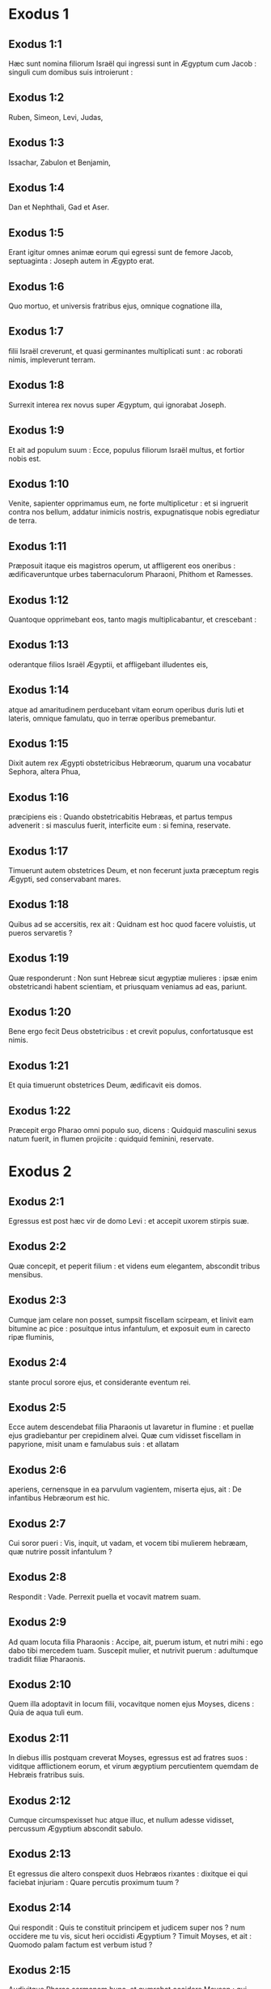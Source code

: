 * Exodus 1

** Exodus 1:1

Hæc sunt nomina filiorum Israël qui ingressi sunt in Ægyptum cum Jacob : singuli cum domibus suis introierunt :

** Exodus 1:2

Ruben, Simeon, Levi, Judas,

** Exodus 1:3

Issachar, Zabulon et Benjamin,

** Exodus 1:4

Dan et Nephthali, Gad et Aser.

** Exodus 1:5

Erant igitur omnes animæ eorum qui egressi sunt de femore Jacob, septuaginta : Joseph autem in Ægypto erat.

** Exodus 1:6

Quo mortuo, et universis fratribus ejus, omnique cognatione illa,

** Exodus 1:7

filii Israël creverunt, et quasi germinantes multiplicati sunt : ac roborati nimis, impleverunt terram.  

** Exodus 1:8

Surrexit interea rex novus super Ægyptum, qui ignorabat Joseph.

** Exodus 1:9

Et ait ad populum suum : Ecce, populus filiorum Israël multus, et fortior nobis est.

** Exodus 1:10

Venite, sapienter opprimamus eum, ne forte multiplicetur : et si ingruerit contra nos bellum, addatur inimicis nostris, expugnatisque nobis egrediatur de terra.

** Exodus 1:11

Præposuit itaque eis magistros operum, ut affligerent eos oneribus : ædificaveruntque urbes tabernaculorum Pharaoni, Phithom et Ramesses.

** Exodus 1:12

Quantoque opprimebant eos, tanto magis multiplicabantur, et crescebant :

** Exodus 1:13

oderantque filios Israël Ægyptii, et affligebant illudentes eis,

** Exodus 1:14

atque ad amaritudinem perducebant vitam eorum operibus duris luti et lateris, omnique famulatu, quo in terræ operibus premebantur.

** Exodus 1:15

Dixit autem rex Ægypti obstetricibus Hebræorum, quarum una vocabatur Sephora, altera Phua,

** Exodus 1:16

præcipiens eis : Quando obstetricabitis Hebræas, et partus tempus advenerit : si masculus fuerit, interficite eum : si femina, reservate.

** Exodus 1:17

Timuerunt autem obstetrices Deum, et non fecerunt juxta præceptum regis Ægypti, sed conservabant mares.

** Exodus 1:18

Quibus ad se accersitis, rex ait : Quidnam est hoc quod facere voluistis, ut pueros servaretis ?

** Exodus 1:19

Quæ responderunt : Non sunt Hebreæ sicut ægyptiæ mulieres : ipsæ enim obstetricandi habent scientiam, et priusquam veniamus ad eas, pariunt.

** Exodus 1:20

Bene ergo fecit Deus obstetricibus : et crevit populus, confortatusque est nimis.

** Exodus 1:21

Et quia timuerunt obstetrices Deum, ædificavit eis domos.

** Exodus 1:22

Præcepit ergo Pharao omni populo suo, dicens : Quidquid masculini sexus natum fuerit, in flumen projicite : quidquid feminini, reservate.   

* Exodus 2

** Exodus 2:1

Egressus est post hæc vir de domo Levi : et accepit uxorem stirpis suæ.

** Exodus 2:2

Quæ concepit, et peperit filium : et videns eum elegantem, abscondit tribus mensibus.

** Exodus 2:3

Cumque jam celare non posset, sumpsit fiscellam scirpeam, et linivit eam bitumine ac pice : posuitque intus infantulum, et exposuit eum in carecto ripæ fluminis,

** Exodus 2:4

stante procul sorore ejus, et considerante eventum rei.

** Exodus 2:5

Ecce autem descendebat filia Pharaonis ut lavaretur in flumine : et puellæ ejus gradiebantur per crepidinem alvei. Quæ cum vidisset fiscellam in papyrione, misit unam e famulabus suis : et allatam

** Exodus 2:6

aperiens, cernensque in ea parvulum vagientem, miserta ejus, ait : De infantibus Hebræorum est hic.

** Exodus 2:7

Cui soror pueri : Vis, inquit, ut vadam, et vocem tibi mulierem hebræam, quæ nutrire possit infantulum ?

** Exodus 2:8

Respondit : Vade. Perrexit puella et vocavit matrem suam.

** Exodus 2:9

Ad quam locuta filia Pharaonis : Accipe, ait, puerum istum, et nutri mihi : ego dabo tibi mercedem tuam. Suscepit mulier, et nutrivit puerum : adultumque tradidit filiæ Pharaonis.

** Exodus 2:10

Quem illa adoptavit in locum filii, vocavitque nomen ejus Moyses, dicens : Quia de aqua tuli eum.  

** Exodus 2:11

In diebus illis postquam creverat Moyses, egressus est ad fratres suos : viditque afflictionem eorum, et virum ægyptium percutientem quemdam de Hebræis fratribus suis.

** Exodus 2:12

Cumque circumspexisset huc atque illuc, et nullum adesse vidisset, percussum Ægyptium abscondit sabulo.

** Exodus 2:13

Et egressus die altero conspexit duos Hebræos rixantes : dixitque ei qui faciebat injuriam : Quare percutis proximum tuum ?

** Exodus 2:14

Qui respondit : Quis te constituit principem et judicem super nos ? num occidere me tu vis, sicut heri occidisti Ægyptium ? Timuit Moyses, et ait : Quomodo palam factum est verbum istud ?  

** Exodus 2:15

Audivitque Pharao sermonem hunc, et quærebat occidere Moysen : qui fugiens de conspectu ejus, moratus est in terra Madian, et sedit juxta puteum.

** Exodus 2:16

Erant autem sacerdoti Madian septem filiæ, quæ venerunt ad hauriendam aquam : et impletis canalibus adaquare cupiebant greges patris sui.

** Exodus 2:17

Supervenere pastores, et ejecerunt eas : surrexitque Moyses, et defensis puellis, adaquavit oves earum.

** Exodus 2:18

Quæ cum revertissent ad Raguel patrem suum, dixit ad eas : Cur velocius venistis solito ?

** Exodus 2:19

Responderunt : Vir ægyptius liberavit nos de manu pastorum : insuper et hausit aquam nobiscum, potumque dedit ovibus.

** Exodus 2:20

At ille : Ubi est ? inquit : quare dimisistis hominem ? vocate eum ut comedat panem.

** Exodus 2:21

Juravit ergo Moyses quod habitaret cum eo. Accepitque Sephoram filiam ejus uxorem :

** Exodus 2:22

quæ peperit ei filium, quem vocavit Gersam, dicens : Advena fui in terra aliena. Alterum vero peperit, quem vocavit Eliezer, dicens : Deus enim patris mei adjutor meus eripuit me de manu Pharaonis.  

** Exodus 2:23

Post multum vero tempore mortuus est rex Ægypti : et ingemiscentes filii Israël, propter opera vociferati sunt : ascenditque clamor eorum ad Deum ab operibus.

** Exodus 2:24

Et audivit gemitum eorum, ac recordatus est fœderis quod pepigit cum Abraham, Isaac et Jacob.

** Exodus 2:25

Et respexit Dominus filios Israël et cognovit eos.   

* Exodus 3

** Exodus 3:1

Moyses autem pascebat oves Jethro soceri sui sacerdotis Madian : cumque minasset gregem ad interiora deserti, venit ad montem Dei Horeb.

** Exodus 3:2

Apparuitque ei Dominus in flamma ignis de medio rubi : et videbat quod rubus arderet, et non combureretur.

** Exodus 3:3

Dixit ergo Moyses : Vadam, et videbo visionem hanc magnam, quare non comburatur rubus.

** Exodus 3:4

Cernens autem Dominus quod pergeret ad videndum, vocavit eum de medio rubi, et ait : Moyses, Moyses. Qui respondit : Adsum.

** Exodus 3:5

At ille : Ne appropies, inquit, huc : solve calceamentum de pedibus tuis : locus enim, in quo stas, terra sancta est.

** Exodus 3:6

Et ait : Ego sum Deus patris tui, Deus Abraham, Deus Isaac et Deus Jacob. Abscondit Moyses faciem suam : non enim audebat aspicere contra Deum.

** Exodus 3:7

Cui ait Dominus : Vidi afflictionem populi mei in Ægypto, et clamorem ejus audivi propter duritiam eorum qui præsunt operibus :

** Exodus 3:8

et sciens dolorem ejus, descendi ut liberem eum de manibus Ægyptiorum, et educam de terra illa in terram bonam, et spatiosam, in terram quæ fluit lacte et melle, ad loca Chananæi et Hethæi, et Amorrhæi, et Pherezæi, et Hevæi, et Jebusæi.

** Exodus 3:9

Clamor ergo filiorum Israël venit ad me : vidique afflictionem eorum, qua ab Ægyptiis opprimuntur.

** Exodus 3:10

Sed veni, et mittam te ad Pharaonem, ut educas populum meum, filios Israël, de Ægypto.  

** Exodus 3:11

Dixitque Moyses ad Deum : Quis sum ego ut vadam ad Pharaonem, et educam filios Israël de Ægypto ?

** Exodus 3:12

Qui dixit ei : Ego ero tecum : et hoc habebis signum, quod miserim te : cum eduxeris populum meum de Ægypto, immolabis Deo super montem istum.

** Exodus 3:13

Ait Moyses ad Deum : Ecce ego vadam ad filios Israël, et dicam eis : Deus patrum vestrorum misit me ad vos. Si dixerint mihi : Quod est nomen ejus ? quid dicam eis ?

** Exodus 3:14

Dixit Deus ad Moysen : Ego sum qui sum. Ait : Sic dices filiis Israël : Qui est, misit me ad vos.

** Exodus 3:15

Dixitque iterum Deus ad Moysen : Hæc dices filiis Israël : Dominus Deus patrum vestrorum, Deus Abraham, Deus Isaac et Deus Jacob, misit me ad vos : hoc nomen mihi est in æternum, et hoc memoriale meum in generationem et generationem.

** Exodus 3:16

Vade, et congrega seniores Israël, et dices ad eos : Dominus Deus patrum vestrorum apparuit mihi, Deus Abraham, Deus Isaac et Deus Jacob, dicens : Visitans visitavi vos : et vidi omnia quæ acciderunt vobis in Ægypto.

** Exodus 3:17

Et dixi ut educam vos de afflictione Ægypti in terram Chananæi, et Hethæi, et Amorrhæi, et Pherezæi, et Hevæi, et Jebusæi, ad terram fluentem lacte et melle.

** Exodus 3:18

Et audient vocem tuam : ingredierisque tu, et seniores Israël, ad regem Ægypti, et dices ad eum : Dominus Deus Hebræorum vocavit nos : ibimus viam trium dierum in solitudinem, ut immolemus Domino Deo nostro.

** Exodus 3:19

Sed ego scio quod non dimittet vos rex Ægypti ut eatis nisi per manum validam.

** Exodus 3:20

Extendam enim manum meam, et percutiam Ægyptum in cunctis mirabilibus meis, quæ facturus sum in medio eorum : post hæc dimittet vos.

** Exodus 3:21

Daboque gratiam populo huic coram Ægyptiis : et cum egrediemini, non exibitis vacui :

** Exodus 3:22

sed postulabit mulier a vicina sua et ab hospita sua, vasa argentea et aurea, ac vestes : ponetisque eas super filios et filias vestras, et spoliabitis Ægyptum.   

* Exodus 4

** Exodus 4:1

Respondens Moyses ait : Non credent mihi, neque audient vocem meam, sed dicent : Non apparuit tibi Dominus.

** Exodus 4:2

Dixit ergo ad eum : Quid est quod tenes in manu tua ? Respondit : Virga.

** Exodus 4:3

Dixitque Dominus : Projice eam in terram. Projecit, et versa est in colubrum, ita ut fugeret Moyses.

** Exodus 4:4

Dixitque Dominus : Extende manum tuam, et apprehende caudam ejus. Extendit, et tenuit, versaque est in virgam.

** Exodus 4:5

Ut credant, inquit, quod apparuerit tibi Dominus Deus patrum suorum, Deus Abraham, Deus Isaac et Deus Jacob.

** Exodus 4:6

Dixitque Dominus rursum : Mitte manum tuam in sinum tuum. Quam cum misisset in sinum, protulit leprosam instar nivis.

** Exodus 4:7

Retrahe, ait, manum tuam in sinum tuum. Retraxit, et protulit iterum, et erat similis carni reliquæ.

** Exodus 4:8

Si non crediderint, inquit, tibi, neque audierint sermonem signi prioris, credent verbo signi sequentis.

** Exodus 4:9

Quod si nec duobus quidem his signis crediderint, neque audierint vocem tuam : sume aquam fluminis, et effunde eam super aridam, et quidquid hauseris de fluvio, vertetur in sanguinem.  

** Exodus 4:10

Ait Moyses : Obsecro, Domine, non sum eloquens ab heri et nudiustertius : et ex quo locutus es ad servum tuum, impeditioris et tardioris linguæ sum.

** Exodus 4:11

Dixit Dominus ad eum : Quis fecit os hominis ? aut quis fabricatus est mutum et surdum, videntem et cæcum ? nonne ego ?

** Exodus 4:12

Perge, igitur, et ego ero in ore tuo : doceboque te quid loquaris.

** Exodus 4:13

At ille : Obsecro, inquit, Domine, mitte quem missurus es.

** Exodus 4:14

Iratus Dominus in Moysen, ait : Aaron frater tuus Levites, scio quod eloquens sit : ecce ipse egreditur in occursum tuum, vidensque te lætabitur corde.

** Exodus 4:15

Loquere ad eum, et pone verba mea in ore ejus : et ego ero in ore tuo, et in ore illius, et ostendam vobis quid agere debeatis.

** Exodus 4:16

Ipse loquetur pro te ad populum, et erit os tuum : tu autem eris ei in his quæ ad Deum pertinent.

** Exodus 4:17

Virgam quoque hanc sume in manu tua, in qua facturus es signa.

** Exodus 4:18

Abiit Moyses, et reversus est ad Jethro socerum suum, dixitque ei : Vadam et revertar ad fratres meos in Ægyptum, ut videam si adhuc vivant. Cui ait Jethro : Vade in pace.  

** Exodus 4:19

Dixit ergo Dominus ad Moysen in Madian : Vade, et revertere in Ægyptum, mortui sunt enim omnes qui quærebant animam tuam.

** Exodus 4:20

Tulit ergo Moyses uxorem suam, et filios suos, et imposuit eos super asinum : reversusque est in Ægyptum, portans virgam Dei in manu sua.

** Exodus 4:21

Dixitque ei Dominus revertenti in Ægyptum : Vide ut omnia ostenta quæ posui in manu tua, facias coram Pharaone : ego indurabo cor ejus, et non dimittet populum.

** Exodus 4:22

Dicesque ad eum : Hæc dicit Dominus : Filius meus primogenitus Israël.

** Exodus 4:23

Dixi tibi : Dimitte filium meum ut serviat mihi ; et noluisti dimittere eum : ecce ego interficiam filium tuum primogenitum.

** Exodus 4:24

Cumque esset in itinere, in diversorio occurrit ei Dominus, et volebat occidere eum.

** Exodus 4:25

Tulit idcirco Sephora acutissimam petram, et circumcidit præputium filii sui, tetigitque pedes ejus, et ait : Sponsus sanguinum tu mihi es.

** Exodus 4:26

Et dimisit eum postquam dixerat : Sponsus sanguinum ob circumcisionem.

** Exodus 4:27

Dixit autem Dominus ad Aaron : Vade in occursum Moysi in desertum. Qui perrexit obviam ei in montem Dei, et osculatus est eum.

** Exodus 4:28

Narravitque Moyses Aaron omnia verba Domini quibus miserat eum, et signa quæ mandaverat.

** Exodus 4:29

Veneruntque simul, et congregaverunt cunctos seniores filiorum Israël.

** Exodus 4:30

Locutusque est Aaron omnia verba quæ dixerat Dominus ad Moysen : et fecit signa coram populo,

** Exodus 4:31

et credidit populus. Audieruntque quod visitasset Dominus filios Israël, et respexisset afflictionem illorum : et proni adoraverunt.   

* Exodus 5

** Exodus 5:1

Post hæc ingressi sunt Moyses et Aaron, et dixerunt Pharaoni : Hæc dicit Dominus Deus Israël : Dimitte populum meum ut sacrificet mihi in deserto.

** Exodus 5:2

At ille respondit : Quis est Dominus, ut audiam vocem ejus, et dimittam Israël ? nescio Dominum, et Israël non dimittam.

** Exodus 5:3

Dixeruntque : Deus Hebræorum vocavit nos, ut eamus viam trium dierum in solitudinem, et sacrificemus Domino Deo nostro : ne forte accidat nobis pestis aut gladius.

** Exodus 5:4

Ait ad eos rex Ægypti : Quare Moyses et Aaron sollicitatis populum ab operibus suis ? ite ad onera vestra.  

** Exodus 5:5

Dixitque Pharao : Multus est populus terræ : videtis quod turba succreverit : quanto magis si dederitis eis requiem ab operibus ?

** Exodus 5:6

Præcepit ergo in die illo præfectis operum et exactoribus populi, dicens :

** Exodus 5:7

Nequaquam ultra dabitis paleas populo ad conficiendos lateres, sicut prius : sed ipsi vadant, et colligant stipulas.

** Exodus 5:8

Et mensuram laterum, quam prius faciebant, imponetis super eos, nec minuetis quidquam : vacant enim, et idcirco vociferantur, dicentes : Eamus, et sacrificemus Deo nostro.

** Exodus 5:9

Opprimantur operibus, et expleant ea : ut non acquiescant verbis mendacibus.

** Exodus 5:10

Igitur egressi præfecti operum et exactores ad populum, dixerunt : Sic dicit Pharao : Non do vobis paleas :

** Exodus 5:11

ite, et colligite sicubi invenire poteritis, nec minuetur quidquam de opere vestro.

** Exodus 5:12

Dispersusque est populus per omnem terram Ægypti ad colligendas paleas.

** Exodus 5:13

Præfecti quoque operum instabant, dicentes : Complete opus vestrum quotidie, ut prius facere solebatis quando dabantur vobis paleæ.

** Exodus 5:14

Flagellatique sunt qui præerant operibus filiorum Israël, ab exactoribus Pharaonis, dicentibus : Quare non impletis mensuram laterum sicut prius, nec heri, nec hodie ?

** Exodus 5:15

Veneruntque præpositi filiorum Israël, et vociferati sunt ad Pharaonem dicentes : Cur ita agis contra servos tuos ?

** Exodus 5:16

paleæ non dantur nobis, et lateres similiter imperantur : en famuli tui flagellis cædimur, et injuste agitur contra populum tuum.

** Exodus 5:17

Qui ait : Vacatis otio, et idcirco dicitis : Eamus, et sacrificemus Domino.

** Exodus 5:18

Ite ergo, et operamini : paleæ non dabuntur vobis, et reddetis consuetum numerum laterum.

** Exodus 5:19

Videbantque se præpositi filiorum Israël in malo, eo quod diceretur eis : Non minuetur quidquam de lateribus per singulos dies.

** Exodus 5:20

Occurreruntque Moysi et Aaron, qui stabant ex adverso, egredientibus a Pharaone :

** Exodus 5:21

et dixerunt ad eos : Videat Dominus et judicet, quoniam fœtere fecistis odorem nostrum coram Pharaone et servis ejus, et præbuistis ei gladium, ut occideret nos.

** Exodus 5:22

Reversusque est Moyses ad Dominum, et ait : Domine, cur afflixisti populum istum ? quare misisti me ?

** Exodus 5:23

ex eo enim quo ingressus sum ad Pharaonem ut loquerer in nomine tuo, afflixit populum tuum : et non liberasti eos.   

* Exodus 6

** Exodus 6:1

Dixitque Dominus ad Moysen : Nunc videbis quæ facturus sim Pharaoni : per manum enim fortem dimittet eos, et in manu robusta ejiciet illos de terra sua.

** Exodus 6:2

Locutusque est Dominus ad Moysen dicens : Ego Dominus

** Exodus 6:3

qui apparui Abraham, Isaac et Jacob in Deo omnipotente : et nomen meum Adonai non indicavi eis.

** Exodus 6:4

Pepigique fœdus cum eis, ut darem eis terram Chanaan, terram peregrinationis eorum, in qua fuerunt advenæ.

** Exodus 6:5

Ego audivi gemitum filiorum Israël, quo Ægyptii oppresserunt eos : et recordatus sum pacti mei.

** Exodus 6:6

Ideo dic filiis Israël : Ego Dominus qui educam vos de ergastulo Ægyptiorum, et eruam de servitute, ac redimam in brachio excelso et judiciis magnis.

** Exodus 6:7

Et assumam vos mihi in populum, et ero vester Deus : et scietis quod ego sum Dominus Deus vester qui eduxerim vos de ergastulo Ægyptiorum,

** Exodus 6:8

et induxerim in terram, super quam levavi manum meam ut darem eam Abraham, Isaac et Jacob : daboque illam vobis possidendam. Ego Dominus.  

** Exodus 6:9

Narravit ergo Moyses omnia filiis Israël : qui non acquieverunt ei propter angustiam spiritus, et opus durissimum.

** Exodus 6:10

Locutusque est Dominus ad Moysen, dicens :

** Exodus 6:11

Ingredere, et loquere ad Pharaonem regem Ægypti, ut dimittat filios Israël de terra sua.

** Exodus 6:12

Respondit Moyses coram Domino : Ecce filii Israël non audiunt me : et quomodo audiet Pharao, præsertim cum incircumcisus sim labiis ?

** Exodus 6:13

Locutusque est Dominus ad Moysen et Aaron, et dedit mandatum ad filios Israël, et ad Pharaonem regem Ægypti ut educerent filios Israël de terra Ægypti.  

** Exodus 6:14

Isti sunt principes domorum per familias suas. Filii Ruben primogeniti Israëlis : Henoch et Phallu, Hesron et Charmi :

** Exodus 6:15

hæ cognationes Ruben. Filii Simeon : Jamuel, et Jamin, et Ahod, et Jachin, et Soar, et Saul filius Chananitidis : hæ progenies Simeon.

** Exodus 6:16

Et hæc nomina filiorum Levi per cognationes suas : Gerson, et Caath, et Merari. Anni autem vitæ Levi fuerunt centum triginta septem.

** Exodus 6:17

Filii Gerson : Lobni et Semei, per cognationes suas.

** Exodus 6:18

Filii Caath : Amram, et Isaar, et Hebron, et Oziel ; anni quoque vitæ Caath, centum triginta tres.

** Exodus 6:19

Filii Merari : Moholi et Musi : hæ cognationes Levi per familias suas.

** Exodus 6:20

Accepit autem Amram uxorem Jochabed patruelem suam : quæ peperit ei Aaron et Moysen. Fueruntque anni vitæ Amram, centum triginta septem.

** Exodus 6:21

Filii quoque Isaar : Core, et Nepheg, et Zechri.

** Exodus 6:22

Filii quoque Oziel : Misaël, et Elisaphan, et Sethri.

** Exodus 6:23

Accepit autem Aaron uxorem Elisabeth filiam Aminadab, sororem Nahason, quæ peperit ei Nadab, et Abiu, et Eleazar, et Ithamar.

** Exodus 6:24

Filii quoque Core : Aser, et Elcana, et Abiasaph : hæ sunt cognationes Coritarum.

** Exodus 6:25

At vero Eleazar filius Aaron accepit uxorem de filiabus Phutiel : quæ peperit ei Phinees. Hi sunt principes familiarum Leviticarum per cognationes suas.

** Exodus 6:26

Iste est Aaron et Moyses, quibus præcepit Dominus ut educerent filios Israël de terra Ægypti per turmas suas.

** Exodus 6:27

Hi sunt, qui loquuntur ad Pharaonem regem Ægypti, ut educant filios Israël de Ægypto : iste est Moyses et Aaron,

** Exodus 6:28

in die qua locutus est Dominus ad Moysen, in terra Ægypti.  

** Exodus 6:29

Et locutus est Dominus ad Moysen, dicens : Ego Dominus : loquere ad Pharaonem regem Ægypti, omnia quæ ego loquor tibi.

** Exodus 6:30

Et ait Moyses coram Domino : En incircumcisus labiis sum, quomodo audiet me Pharao ?   

* Exodus 7

** Exodus 7:1

Dixitque Dominus ad Moysen : Ecce constitui te Deum Pharaonis : et Aaron frater tuus erit propheta tuus.

** Exodus 7:2

Tu loqueris ei omnia quæ mando tibi : et ille loquetur ad Pharaonem, ut dimittat filios Israël de terra sua.

** Exodus 7:3

Sed ego indurabo cor ejus, et multiplicabo signa et ostenta mea in terra Ægypti,

** Exodus 7:4

et non audiet vos : immittamque manum meam super Ægyptum, et educam exercitum et populum meum filios Israël de terra Ægypti per judicia maxima.

** Exodus 7:5

Et scient Ægyptii quia ego sum Dominus qui extenderim manum meam super Ægyptum, et eduxerim filios Israël de medio eorum.

** Exodus 7:6

Fecit itaque Moyses et Aaron sicut præceperat Dominus : ita egerunt.

** Exodus 7:7

Erat autem Moyses octoginta annorum, et Aaron octoginta trium, quando locuti sunt ad Pharaonem.  

** Exodus 7:8

Dixitque Dominus ad Moysen et Aaron :

** Exodus 7:9

Cum dixerit vobis Pharao, Ostendite signa : dices ad Aaron : Tolle virgam tuam, et projice eam coram Pharaone, ac vertetur in colubrum.

** Exodus 7:10

Ingressi itaque Moyses et Aaron ad Pharaonem, fecerunt sicut præceperat Dominus : tulitque Aaron virgam coram Pharaone et servis ejus, quæ versa est in colubrum.

** Exodus 7:11

Vocavit autem Pharao sapientes et maleficos : et fecerunt etiam ipsi per incantationes ægyptiacas et arcana quædam similiter.

** Exodus 7:12

Projeceruntque singuli virgas suas, quæ versæ sunt in dracones : sed devoravit virga Aaron virgas eorum.

** Exodus 7:13

Induratumque est cor Pharaonis, et non audivit eos, sicut præceperat Dominus.  

** Exodus 7:14

Dixit autem Dominus ad Moysen : Ingravatum est cor Pharaonis : non vult dimittere populum.

** Exodus 7:15

Vade ad eum mane, ecce egredietur ad aquas : et stabis in occursum ejus super ripam fluminis : et virgam quæ conversa est in draconem, tolles in manu tua.

** Exodus 7:16

Dicesque ad eum : Dominus Deus Hebræorum misit me ad te, dicens : Dimitte populum meum ut sacrificet mihi in deserto : et usque ad præsens audire noluisti.

** Exodus 7:17

Hæc igitur dicit Dominus : In hoc scies quod sim Dominus : ecce percutiam virga, quæ in manu mea est, aquam fluminis, et vertetur in sanguinem.

** Exodus 7:18

Pisces quoque, qui sunt in fluvio, morientur, et computrescent aquæ, et affligentur Ægyptii bibentes aquam fluminis.

** Exodus 7:19

Dixit quoque Dominus ad Moysen : Dic ad Aaron : Tolle virgam tuam, et extende manum tuam super aquas Ægypti, et super fluvios eorum, et rivos ac paludes, et omnes lacus aquarum, ut vertantur in sanguinem : et sit cruor in omni terra Ægypti, tam in ligneis vasis quam in saxeis.

** Exodus 7:20

Feceruntque Moyses et Aaron sicut præceperat Dominus : et elevans virgam percussit aquam fluminis coram Pharaone et servis ejus : quæ versa est in sanguinem.

** Exodus 7:21

Et pisces, qui erant in flumine, mortui sunt : computruitque fluvius, et non poterant Ægyptii bibere aquam fluminis, et fuit sanguis in tota terra Ægypti.

** Exodus 7:22

Feceruntque similiter malefici Ægyptiorum incantationibus suis : et induratum est cor Pharaonis, nec audivit eos, sicut præceperat Dominus.

** Exodus 7:23

Avertitque se, et ingressus est domum suam, nec apposuit cor etiam hac vice.

** Exodus 7:24

Foderunt autem omnes Ægyptii per circuitum fluminis aquam ut biberent : non enim poterant bibere de aqua fluminis.

** Exodus 7:25

Impletique sunt septem dies, postquam percussit Dominus fluvium.   

* Exodus 8

** Exodus 8:1

Dixit quoque Dominus ad Moysen : Ingredere ad Pharaonem, et dices ad eum : Hæc dicit Dominus : Dimitte populum meum, ut sacrificet mihi :

** Exodus 8:2

sin autem nolueris dimittere, ecce ego percutiam omnes terminos tuos ranis,

** Exodus 8:3

et ebulliet fluvius ranas : quæ ascendent, et ingredientur domum tuam, et cubiculum lectuli tui, et super stratum tuum, et in domos servorum tuorum, et in populum tuum, et in furnos tuos, et in reliquias ciborum tuorum :

** Exodus 8:4

et ad te, et ad populum tuum, et ad omnes servos tuos intrabunt ranæ.

** Exodus 8:5

Dixitque Dominus ad Moysen : Dic ad Aaron : Extende manum tuam super fluvios ac super rivos et paludes, et educ ranas super terram Ægypti.

** Exodus 8:6

Et extendit Aaron manum super aquas Ægypti, et ascenderunt ranæ, operueruntque terram Ægypti.

** Exodus 8:7

Fecerunt autem et malefici per incantationes suas similiter, eduxeruntque ranas super terram Ægypti.

** Exodus 8:8

Vocavit autem Pharao Moysen et Aaron, et dixit eis : Orate Dominum ut auferat ranas a me et a populo meo, et dimittam populum ut sacrificet Domino.

** Exodus 8:9

Dixitque Moyses ad Pharaonem : Constitue mihi quando deprecer pro te, et pro servis tuis, et pro populo tuo, ut abigantur ranæ a te, et a domo tua, et a servis tuis, et a populo tuo : et tantum in flumine remaneant.

** Exodus 8:10

Qui respondit : Cras. At ille : Juxta, inquit, verbum tuum faciam : ut scias quoniam non est sicut Dominus Deus noster.

** Exodus 8:11

Et recedent ranæ a te, et a domo tua, et a servis tuis, et a populo tuo : et tantum in flumine remanebunt.

** Exodus 8:12

Egressique sunt Moyses et Aaron a Pharaone : et clamavit Moyses ad Dominum pro sponsione ranarum quam condixerat Pharaoni.

** Exodus 8:13

Fecitque Dominus juxta verbum Moysi : et mortuæ sunt ranæ de domibus, et de villis, et de agris.

** Exodus 8:14

Congregaveruntque eas in immensos aggeres, et computruit terra.

** Exodus 8:15

Videns autem Pharao quod data esset requies, ingravavit cor suum, et non audivit eos, sicut præceperat Dominus.  

** Exodus 8:16

Dixitque Dominus ad Moysen : Loquere ad Aaron : Extende virgam tuam, et percute pulverem terræ : et sint sciniphes in universa terra Ægypti.

** Exodus 8:17

Feceruntque ita. Et extendit Aaron manum, virgam tenens : percussitque pulverem terræ, et facti sunt sciniphes in hominibus, et in jumentis : omnis pulvis terræ versus est in sciniphes per totam terram Ægypti.

** Exodus 8:18

Feceruntque similiter malefici incantationibus suis, ut educerent sciniphes, et non potuerunt : erantque sciniphes tam in hominibus quam in jumentis.

** Exodus 8:19

Et dixerunt malefici ad Pharaonem : Digitus Dei est hic ; induratumque est cor Pharaonis, et non audivit eos sicut præceperat Dominus.  

** Exodus 8:20

Dixit quoque Dominus ad Moysen : Consurge diluculo, et sta coram Pharaone : egredietur enim ad aquas : et dices ad eum : Hæc dicit Dominus : Dimitte populum meum ut sacrificet mihi.

** Exodus 8:21

Quod si non dimiseris eum, ecce ego immittam in te, et in servos tuos, et in populum tuum, et in domos tuas, omne genus muscarum : et implebuntur domus Ægyptiorum muscis diversi generis, et universa terra in qua fuerint.

** Exodus 8:22

Faciamque mirabilem in die illa terram Gessen, in qua populus meus est, ut non sint ibi muscæ : et scias quoniam ego Dominus in medio terræ.

** Exodus 8:23

Ponamque divisionem inter populum meum et populum tuum : cras erit signum istud.

** Exodus 8:24

Fecitque Dominus ita. Et venit musca gravissima in domos Pharaonis et servorum ejus, et in omnem terram Ægypti : corruptaque est terra ab hujuscemodi muscis.

** Exodus 8:25

Vocavitque Pharao Moysen et Aaron, et ait eis : Ite et sacrificate Deo vestro in terra hac.

** Exodus 8:26

Et ait Moyses : Non potest ita fieri : abominationes enim Ægyptiorum immolabimus Domino Deo nostro : quod si mactaverimus ea quæ colunt Ægyptii coram eis, lapidibus nos obruent.

** Exodus 8:27

Viam trium dierum pergemus in solitudinem : et sacrificabimus Domino Deo nostro, sicut præcepit nobis.

** Exodus 8:28

Dixitque Pharao : Ego dimittam vos ut sacrificetis Domino Deo vestro in deserto : verumtamen longius ne abeatis, rogate pro me.

** Exodus 8:29

At ait Moyses : Egressus a te, orabo Dominum : et recedet musca a Pharaone, et a servis suis, et a populo ejus cras : verumtamen noli ultra fallere, ut non dimittas populum sacrificare Domino.

** Exodus 8:30

Egressusque Moyses a Pharaone, oravit Dominum.

** Exodus 8:31

Qui fecit juxta verbum illius, et abstulit muscas a Pharaone, et a servis suis, et a populo ejus : non superfuit ne una quidem.

** Exodus 8:32

Et ingravatum est cor Pharaonis, ita ut nec hac quidem vice dimitteret populum.   

* Exodus 9

** Exodus 9:1

Dixit autem Dominus ad Moysen : Ingredere ad Pharaonem, et loquere ad eum : Hæc dicit Dominus Deus Hebræorum : Dimitte populum meum ut sacrificet mihi.

** Exodus 9:2

Quod si adhuc renuis, et retines eos,

** Exodus 9:3

ecce manus mea erit super agros tuos, et super equos, et asinos, et camelos, et boves, et oves, pestis valde gravis.

** Exodus 9:4

Et faciet Dominus mirabile inter possessiones Israël et possessiones Ægyptiorum, ut nihil omnino pereat ex eis quæ pertinent ad filios Israël.

** Exodus 9:5

Constituitque Dominus tempus, dicens : Cras faciet Dominus verbum istud in terra.

** Exodus 9:6

Fecit ergo Dominus verbum hoc altera die : mortuaque sunt omnia animantia Ægyptiorum ; de animalibus vero filiorum Israël, nihil omnino periit.

** Exodus 9:7

Et misit Pharao ad videndum : nec erat quidquam mortuum de his quæ possidebat Israël. Ingravatumque est cor Pharaonis, et non dimisit populum.  

** Exodus 9:8

Et dixit Dominus ad Moysen et Aaron : Tollite plenas manus cineris de camino, et spargat illum Moyses in cælum coram Pharaone.

** Exodus 9:9

Sitque pulvis super omnem terram Ægypti : erunt enim in hominibus et jumentis ulcera, et vesicæ turgentes in universa terra Ægypti.

** Exodus 9:10

Tuleruntque cinerem de camino, et steterunt coram Pharaone, et sparsit illum Moyses in cælum : factaque sunt ulcera vesicarum turgentium in hominibus et jumentis :

** Exodus 9:11

nec poterant malefici stare coram Moyse propter ulcera quæ in illis erant, et in omni terra Ægypti.

** Exodus 9:12

Induravitque Dominus cor Pharaonis, et non audivit eos, sicut locutus est Dominus ad Moysen.  

** Exodus 9:13

Dixitque Dominus ad Moysen : Mane consurge, et sta coram Pharaone, et dices ad eum : Hæc dicit Dominus Deus Hebræorum : Dimitte populum meum ut sacrificet mihi.

** Exodus 9:14

Quia in hac vice mittam omnes plagas meas super cor tuum, et super servos tuos, et super populum tuum : ut scias quod non sit similis mei in omni terra.

** Exodus 9:15

Nunc enim extendens manum percutiam te, et populum tuum peste, peribisque de terra.

** Exodus 9:16

Idcirco autem posui te, ut ostendam in te fortitudinem meam, et narretur nomen meum in omni terra.

** Exodus 9:17

Adhuc retines populum meum, et non vis dimittere eum ?

** Exodus 9:18

En pluam cras hac ipsa hora grandinem multam nimis, qualis non fuit in Ægypto a die qua fundata est, usque in præsens tempus.

** Exodus 9:19

Mitte ergo jam nunc, et congrega jumenta tua, et omnia quæ habes in agro : homines enim, et jumenta, et universa quæ inventa fuerint foris, nec congregata de agris, cecideritque super ea grando, morientur.

** Exodus 9:20

Qui timuit verbum Domini de servis Pharaonis, facit confugere servos suos et jumenta in domos :

** Exodus 9:21

qui autem neglexit sermonem Domini, dimisit servos suos et jumenta in agris.

** Exodus 9:22

Et dixit Dominus ad Moysen : Extende manum tuam in cælum, ut fiat grando in universa terra Ægypti super homines, et super jumenta, et super omnem herbam agri in terra Ægypti.

** Exodus 9:23

Extenditque Moyses virgam in cælum, et Dominus dedit tonitrua, et grandinem, ac discurrentia fulgura super terram : pluitque Dominus grandinem super terram Ægypti.

** Exodus 9:24

Et grando et ignis mista pariter ferebantur : tantæque fuit magnitudinis, quanta ante numquam apparuit in universa terra Ægypti ex quo gens illa condita est.

** Exodus 9:25

Et percussit grando in omni terra Ægypti cuncta quæ fuerunt in agris, ab homine usque ad jumentum : cunctamque herbam agri percussit grando, et omne lignum regionis confregit.

** Exodus 9:26

Tantum in terra Gessen, ubi erant filii Israël, grando non cecidit.

** Exodus 9:27

Misitque Pharao, et vocavit Moysen et Aaron, dicens ad eos : Peccavi etiam nunc : Dominus justus ; ego et populus meus, impii.

** Exodus 9:28

Orate Dominum ut desinant tonitrua Dei, et grando : ut dimittam vos, et nequaquam hic ultra maneatis.

** Exodus 9:29

Ait Moyses : Cum egressus fuero de urbe, extendam palmas meas ad Dominum, et cessabunt tonitrua, et grando non erit, ut scias quia Domini est terra :

** Exodus 9:30

novi autem quod et tu et servi tui necdum timeatis Dominum Deum.

** Exodus 9:31

Linum ergo et hordeum læsum est, eo quod hordeum esset virens, et linum jam folliculos germinaret :

** Exodus 9:32

triticum autem et far non sunt læsa, quia serotina erant.

** Exodus 9:33

Egressusque Moyses a Pharaone ex urbe, tetendit manus ad Dominum : et cessaverunt tonitrua et grando, nec ultra stillavit pluvia super terram.

** Exodus 9:34

Videns autem Pharao quod cessasset pluvia, et grando, et tonitrua, auxit peccatum :

** Exodus 9:35

et ingravatum est cor ejus, et servorum illius, et induratum nimis : nec dimisit filios Israël, sicut præceperat Dominus per manum Moysi.   

* Exodus 10

** Exodus 10:1

Et dixit Dominus ad Moysen : Ingredere ad Pharaonem : ego enim induravi cor ejus, et servorum illius, ut faciam signa mea hæc in eo :

** Exodus 10:2

et narres in auribus filii tui, et nepotum tuorum, quoties contriverim Ægyptios, et signa mea fecerim in eis : et sciatis quia ego Dominus.

** Exodus 10:3

Introierunt ergo Moyses et Aaron ad Pharaonem, et dixerunt ei : Hæc dicit Dominus Deus Hebræorum : Usquequo non vis subjici mihi ? dimitte populum meum, ut sacrificet mihi.

** Exodus 10:4

Sin autem resistis, et non vis dimittere eum : ecce ego inducam cras locustam in fines tuos :

** Exodus 10:5

quæ operiat superficiem terræ, ne quidquam ejus appareat, sed comedatur quod residuum fuerit grandini : corrodet enim omnia ligna quæ germinant in agris.

** Exodus 10:6

Et implebunt domos tuas, et servorum tuorum, et omnium Ægyptiorum, quantam non viderunt patres tui, et avi, ex quo orti sunt super terram, usque in præsentem diem. Avertitque se, et egressus est a Pharaone.

** Exodus 10:7

Dixerunt autem servi Pharaonis ad eum : Usquequo patiemur hoc scandalum ? dimitte homines, ut sacrificent Domino Deo suo ; nonne vides quod perierit Ægyptus ?

** Exodus 10:8

Revocaveruntque Moysen et Aaron ad Pharaonem : qui dixit eis : Ite, sacrificate Domino Deo vestro : quinam sunt qui ituri sunt ?

** Exodus 10:9

Ait Moyses : Cum parvulis nostris, et senioribus pergemus, cum filiis et filiabus, cum ovibus et armentis : est enim solemnitas Domini Dei nostri.

** Exodus 10:10

Et respondit Pharao : Sic Dominus sit vobiscum, quomodo ego dimittam vos, et parvulos vestros, cui dubium est quod pessime cogitetis ?

** Exodus 10:11

non fiet ita, sed ite tantum viri, et sacrificate Domino : hoc enim et ipsi petistis. Statimque ejecti sunt de conspectu Pharaonis.

** Exodus 10:12

Dixit autem Dominus ad Moysen : Extende manum tuam super terram Ægypti ad locustam, ut ascendat super eam, et devoret omnem herbam quæ residua fuerit grandini.

** Exodus 10:13

Et extendit Moyses virgam super terram Ægypti : et Dominus induxit ventum urentem tota die illa et nocte : et mane facto, ventus urens levavit locustas.

** Exodus 10:14

Quæ ascenderunt super universam terram Ægypti : et sederunt in cunctis finibus Ægyptiorum innumerabiles, quales ante illud tempus non fuerant, nec postea futuræ sunt.

** Exodus 10:15

Operueruntque universam superficiem terræ, vastantes omnia. Devorata est igitur herba terræ, et quidquid pomorum in arboribus fuit, quæ grando dimiserat : nihilque omnino virens relictum est in lignis et in herbis terræ, in cuncta Ægypto.

** Exodus 10:16

Quam ob rem festinus Pharao vocavit Moysen et Aaron, et dixit eis : Peccavi in Dominum Deum vestrum, et in vos.

** Exodus 10:17

Sed nunc dimittite peccatum mihi etiam hac vice, et rogate Dominum Deum vestrum, ut auferat a me mortem istam.

** Exodus 10:18

Egressusque Moyses de conspectu Pharaonis, oravit Dominum.

** Exodus 10:19

Qui flare fecit ventum ab occidente vehementissimum, et arreptam locustam projecit in mare Rubrum : non remansit ne una quidem in cunctis finibus Ægypti.

** Exodus 10:20

Et induravit Dominus cor Pharaonis, nec dimisit filios Israël.  

** Exodus 10:21

Dixit autem Dominus ad Moysen : Extende manum tuam in cælum : et sint tenebræ super terram Ægypti tam densæ, ut palpari queant.

** Exodus 10:22

Extenditque Moyses manum in cælum : et factæ sunt tenebræ horribiles in universa terra Ægypti tribus diebus.

** Exodus 10:23

Nemo vidit fratrem suum, nec movit se de loco in quo erat : ubicumque autem habitabant filii Israël, lux erat.

** Exodus 10:24

Vocavitque Pharao Moysen et Aaron, et dixit eis : Ite, sacrificate Domino : oves tantum vestræ et armenta remaneant, parvuli vestri eant vobiscum.

** Exodus 10:25

Ait Moyses : Hostias quoque et holocausta dabis nobis, quæ offeramus Domino Deo nostro.

** Exodus 10:26

Cuncti greges pergent nobiscum ; non remanebit ex eis ungula : quæ necessaria sunt in cultum Domini Dei nostri : præsertim cum ignoremus quid debeat immolari, donec ad ipsum locum perveniamus.

** Exodus 10:27

Induravit autem Dominus cor Pharaonis, et noluit dimittere eos.

** Exodus 10:28

Dixitque Pharao ad Moysen : Recede a me, et cave ne ultra videas faciem meam : quocumque die apparueris mihi, morieris.

** Exodus 10:29

Respondit Moyses : Ita fiet ut locutus es : non videbo ultra faciem tuam.   

* Exodus 11

** Exodus 11:1

Et dixit Dominus ad Moysen : Adhuc una plaga tangam Pharaonem et Ægyptum, et post hæc dimittet vos, et exire compellet.

** Exodus 11:2

Dices ergo omni plebi ut postulet vir ab amico suo, et mulier a vicina sua, vasa argentea et aurea.

** Exodus 11:3

Dabit autem Dominus gratiam populo suo coram Ægyptiis. Fuitque Moyses vir magnus valde in terra Ægypti coram servis Pharaonis et omni populo.

** Exodus 11:4

Et ait : Hæc dicit Dominus : Media nocte egrediar in Ægyptum :

** Exodus 11:5

et morietur omne primogenitum in terra Ægyptiorum, a primogenito Pharaonis, qui sedet in solio ejus, usque ad primogenitum ancillæ quæ est ad molam, et omnia primogenita jumentorum.

** Exodus 11:6

Eritque clamor magnus in universa terra Ægypti, qualis nec ante fuit, nec postea futurus est.

** Exodus 11:7

Apud omnes autem filios Israël non mutiet canis ab homine usque ad pecus : ut sciatis quanto miraculo dividat Dominus Ægyptios et Israël.

** Exodus 11:8

Descendentque omnes servi tui isti ad me, et adorabunt me, dicentes : Egredere tu, et omnis populus qui subjectus est tibi : post hæc egrediemur.

** Exodus 11:9

Et exivit a Pharaone iratus nimis. Dixit autem Dominus ad Moysen : Non audiet vos Pharao ut multa signa fiant in terra Ægypti.

** Exodus 11:10

Moyses autem et Aaron fecerunt omnia ostenta, quæ scripta sunt, coram Pharaone. Et induravit Dominus cor Pharaonis, nec dimisit filios Israël de terra sua.   

* Exodus 12

** Exodus 12:1

Dixit quoque Dominus ad Moysen et Aaron in terra Ægypti :

** Exodus 12:2

Mensis iste, vobis principium mensium : primus erit in mensibus anni.

** Exodus 12:3

Loquimini ad universum cœtum filiorum Israël, et dicite eis : Decima die mensis hujus tollat unusquisque agnum per familias et domos suas.

** Exodus 12:4

Sin autem minor est numerus ut sufficere possit ad vescendum agnum, assumet vicinum suum qui junctus est domui suæ, juxta numerum animarum quæ sufficere possunt ad esum agni.

** Exodus 12:5

Erit autem agnus absque macula, masculus, anniculus : juxta quem ritum tolletis et hædum.

** Exodus 12:6

Et servabitis eum usque ad quartamdecimam diem mensis hujus : immolabitque eum universa multitudo filiorum Israël ad vesperam.

** Exodus 12:7

Et sument de sanguine ejus, ac ponent super utrumque postem, et in superliminaribus domorum, in quibus comedent illum.

** Exodus 12:8

Et edent carnes nocte illa assas igni, et azymos panes cum lactucis agrestibus.

** Exodus 12:9

Non comedetis ex eo crudum quid, nec coctum aqua, sed tantum assum igni : caput cum pedibus ejus et intestinis vorabitis.

** Exodus 12:10

Nec remanebit quidquam ex eo usque mane ; si quid residuum fuerit, igne comburetis.

** Exodus 12:11

Sic autem comedetis illum : renes vestros accingetis, et calceamenta habebitis in pedibus, tenentes baculos in manibus, et comedetis festinanter : est enim Phase (id est, transitus) Domini.  

** Exodus 12:12

Et transibo per terram Ægypti nocte illa, percutiamque omne primogenitum in terra Ægypti ab homine usque ad pecus : et in cunctis diis Ægypti faciam judicia. Ego Dominus.

** Exodus 12:13

Erit autem sanguis vobis in signum in ædibus in quibus eritis : et videbo sanguinem, et transibo vos : nec erit in vobis plaga disperdens quando percussero terram Ægypti.

** Exodus 12:14

Habebitis autem hunc diem in monimentum : et celebrabitis eam solemnem Domino in generationibus vestris cultu sempiterno.

** Exodus 12:15

Septem diebus azyma comedetis : in die primo non erit fermentum in domibus vestris : quicumque comederit fermentatum, peribit anima illa de Israël, a primo die usque ad diem septimum.

** Exodus 12:16

Dies prima erit sancta atque solemnis, et dies septima eadem festivitate venerabilis : nihil operis facietis in eis, exceptis his, quæ ad vescendum pertinent.

** Exodus 12:17

Et observabitis azyma : in eadem enim ipsa die educam exercitum vestrum de terra Ægypti, et custodietis diem istum in generationes vestras ritu perpetuo.

** Exodus 12:18

Primo mense, quartadecima die mensis ad vesperam, comedetis azyma usque ad diem vigesimam primam ejusdem mensis ad vesperam.

** Exodus 12:19

Septem diebus fermentum non invenietur in domibus vestris : qui comederit fermentatum, peribit anima ejus de cœtu Israël, tam de advenis quam de indigenis terræ.

** Exodus 12:20

Omne fermentatum non comedetis : in cunctis habitaculis vestris edetis azyma.

** Exodus 12:21

Vocavit autem Moyses omnes seniores filiorum Israël, et dixit ad eos : Ite tollentes animal per familias vestras, et immolate Phase.

** Exodus 12:22

Fasciculumque hyssopi tingite in sanguine qui est in limine, et aspergite ex eo superliminare, et utrumque postem : nullus vestrum egrediatur ostium domus suæ usque mane.

** Exodus 12:23

Transibit enim Dominus percutiens Ægyptios : cumque viderit sanguinem in superliminari, et in utroque poste, transcendet ostium domus, et non sinet percussorem ingredi domos vestras et lædere.

** Exodus 12:24

Custodi verbum istud legitimum tibi et filiis tuis usque in æternum.

** Exodus 12:25

Cumque introieritis terram, quam Dominus daturus est vobis ut pollicitus est, observabitis cæremonias istas.

** Exodus 12:26

Et cum dixerint vobis filii vestri : Quæ est ista religio ?

** Exodus 12:27

Dicetis eis : Victima transitus Domini est, quando transivit super domos filiorum Israël in Ægypto, percutiens Ægyptios, et domos nostras liberans. Incurvatusque populus adoravit.

** Exodus 12:28

Et egressi filii Israël fecerunt sicut præceperat Dominus Moysi et Aaron.  

** Exodus 12:29

Factum est autem in noctis medio, percussit Dominus omne primogenitum in terra Ægypti, a primogenito Pharaonis, qui in solio ejus sedebat, usque ad primogenitum captivæ quæ erat in carcere, et omne primogenitum jumentorum.

** Exodus 12:30

Surrexitque Pharao nocte, et omnes servi ejus, cunctaque Ægyptus : et ortus est clamor magnus in Ægypto : neque enim erat domus in qua non jaceret mortuus.  

** Exodus 12:31

Vocatisque Pharao Moyse et Aaron nocte, ait : Surgite et egredimini a populo meo, vos et filii Israël : ite, immolate Domino sicut dicitis.

** Exodus 12:32

Oves vestras et armenta assumite ut petieratis, et abeuntes benedicite mihi.

** Exodus 12:33

Urgebantque Ægyptii populum de terra exire velociter, dicentes : Omnes moriemur.

** Exodus 12:34

Tulit igitur populus conspersam farinam antequam fermentaretur : et ligans in palliis, posuit super humeros suos.

** Exodus 12:35

Feceruntque filii Israël sicut præceperat Moyses : et petierunt ab Ægyptiis vasa argentea et aurea, vestemque plurimam.

** Exodus 12:36

Dominus autem dedit gratiam populo coram Ægyptiis ut commodarent eis : et spoliaverunt Ægyptios.  

** Exodus 12:37

Profectique sunt filii Israël de Ramesse in Socoth, sexcenta fere millia peditum virorum, absque parvulis.

** Exodus 12:38

Sed et vulgus promiscuum innumerabile ascendit cum eis, oves et armenta et animantia diversi generis multa nimis.

** Exodus 12:39

Coxeruntque farinam, quam dudum de Ægypto conspersam tulerant : et fecerunt subcinericios panes azymos : neque enim poterant fermentari, cogentibus exire Ægyptiis, et nullam facere sinentibus moram : nec pulmenti quidquam occurrerat præparare.

** Exodus 12:40

Habitatio autem filiorum Israël qua manserunt in Ægypto, fuit quadringentorum triginta annorum.

** Exodus 12:41

Quibus expletis, eadem die egressus est omnis exercitus Domini de terra Ægypti.

** Exodus 12:42

Nox ista est observabilis Domini, quando eduxit eos de terra Ægypti : hanc observare debent omnes filii Israël in generationibus suis.  

** Exodus 12:43

Dixitque Dominus ad Moysen et Aaron : Hæc est religio Phase : omnis alienigena non comedet ex eo.

** Exodus 12:44

Omnis autem servus emptitius circumcidetur, et sic comedet.

** Exodus 12:45

Advena et mercenarius non edent ex eo.

** Exodus 12:46

In una domo comedetur, nec efferetis de carnibus ejus foras, nec os illius confringetis.

** Exodus 12:47

Omnis cœtus filiorum Israël faciet illud.

** Exodus 12:48

Quod si quis peregrinorum in vestram voluerit transire coloniam, et facere Phase Domini, circumcidetur prius omne masculinum ejus, et tunc rite celebrabit : eritque sicut indigena terræ : si quis autem circumcisus non fuerit, non vescetur ex eo.

** Exodus 12:49

Eadem lex erit indigenæ et colono qui peregrinatur apud vos.

** Exodus 12:50

Feceruntque omnes filii Israël sicut præceperat Dominus Moysi et Aaron.

** Exodus 12:51

Et eadem die eduxit Dominus filios Israël de terra Ægypti per turmas suas.   

* Exodus 13

** Exodus 13:1

Locutusque est Dominus ad Moysen, dicens :

** Exodus 13:2

Sanctifica mihi omne primogenitum quod aperit vulvam in filiis Israël, tam de hominibus quam de jumentis : mea sunt enim omnia.

** Exodus 13:3

Et ait Moyses ad populum : Mementote diei hujus in qua egressi estis de Ægypto et de domo servitutis, quoniam in manu forti eduxit vos Dominus de loco isto : ut non comedatis fermentatum panem.

** Exodus 13:4

Hodie egredimini mense novarum frugum.

** Exodus 13:5

Cumque introduxerit te Dominus in terram Chananæi, et Hethæi, et Amorrhæi, et Hevæi, et Jebusæi, quam juravit patribus tuis ut daret tibi, terram fluentem lacte et melle, celebrabis hunc morem sacrorum mense isto.

** Exodus 13:6

Septem diebus vesceris azymis : et in die septimo erit solemnitas Domini.

** Exodus 13:7

Azyma comedetis septem diebus : non apparebit apud te aliquid fermentatum, nec in cunctis finibus tuis.

** Exodus 13:8

Narrabisque filio tuo in die illo, dicens : Hoc est quod fecit mihi Dominus quando egressus sum de Ægypto.

** Exodus 13:9

Et erit quasi signum in manu tua, et quasi monimentum ante oculos tuos : et ut lex Domini semper sit in ore tuo, in manu enim forti eduxit te Dominus de Ægypto.

** Exodus 13:10

Custodies hujuscemodi cultum statuto tempore a diebus in dies.

** Exodus 13:11

Cumque introduxerit te Dominus in terram Chananæi, sicut juravit tibi et patribus tuis, et dederit tibi eam :

** Exodus 13:12

separabis omne quod aperit vulvam Domino, et quod primitivum est in pecoribus tuis : quidquid habueris masculini sexus, consecrabis Domino.

** Exodus 13:13

Primogenitum asini mutabis ove : quod si non redemeris, interficies. Omne autem primogenitum hominis de filiis tuis, pretio redimes.

** Exodus 13:14

Cumque interrogaverit te filius tuus cras, dicens : Quid est hoc ? respondebis ei : In manu forti eduxit nos Dominus de terra Ægypti, de domo servitutis.

** Exodus 13:15

Nam cum induratus esset Pharao, et nollet nos dimittere, occidit Dominus omne primogenitum in terra Ægypti, a primogenito hominis usque ad primogenitum jumentorum : idcirco immolo Domino omne quod aperit vulvam masculini sexus, et omnia primogenita filiorum meorum redimo.

** Exodus 13:16

Erit igitur quasi signum in manu tua, et quasi appensum quid, ob recordationem, inter oculos tuos : eo quod in manu forti eduxit nos Dominus de Ægypto.  

** Exodus 13:17

Igitur cum emisisset Pharao populum, non eos duxit Deus per viam terræ Philisthiim quæ vicina est : reputans ne forte pœniteret eum, si vidisset adversum se bella consurgere, et reverteretur in Ægyptum.

** Exodus 13:18

Sed circumduxit per viam deserti, quæ est juxta mare Rubrum : et armati ascenderunt filii Israël de terra Ægypti.

** Exodus 13:19

Tulit quoque Moyses ossa Joseph secum : eo quod adjurasset filios Israël, dicens : Visitabit vos Deus ; efferte ossa mea hinc vobiscum.

** Exodus 13:20

Profectique de Socoth castrametati sunt in Etham, in extremis finibus solitudinis.

** Exodus 13:21

Dominus autem præcedebat eos ad ostendendam viam per diem in columna nubis, et per noctem in columna ignis : ut dux esset itineris utroque tempore.

** Exodus 13:22

Numquam defuit columna nubis per diem, nec columna ignis per noctem, coram populo.   

* Exodus 14

** Exodus 14:1

Locutus est autem Dominus ad Moysen, dicens :

** Exodus 14:2

Loquere filiis Israël : Reversi castrametentur e regione Phihahiroth, quæ est inter Magdalum et mare contra Beelsephon : in conspectu ejus castra ponetis super mare.

** Exodus 14:3

Dicturusque est Pharao super filiis Israël : Coarctati sunt in terra ; conclusit eos desertum.

** Exodus 14:4

Et indurabo cor ejus, ac persequetur vos : et glorificabor in Pharaone, et in omni exercitu ejus ; scientque Ægyptii quia ego sum Dominus. Feceruntque ita.  

** Exodus 14:5

Et nuntiatum est regi Ægyptiorum quod fugisset populus : immutatumque est cor Pharaonis et servorum ejus super populo, et dixerunt : Quid voluimus facere ut dimitteremus Israël, ne serviret nobis ?

** Exodus 14:6

Junxit ergo currum, et omnem populum suum assumpsit secum.

** Exodus 14:7

Tulitque sexcentos currus electos, et quidquid in Ægypto curruum fuit : et duces totius exercitus.

** Exodus 14:8

Induravitque Dominus cor Pharaonis regis Ægypti, et persecutus est filios Israël : at illi egressi sunt in manu excelsa.

** Exodus 14:9

Cumque persequerentur Ægyptii vestigia præcedentium, repererunt eos in castris super mare : omnis equitatus et currus Pharaonis, et universus exercitus, erant in Phihahiroth contra Beelsephon.

** Exodus 14:10

Cumque appropinquasset Pharao, levantes filii Israël oculos, viderunt Ægyptios post se, et timuerunt valde : clamaveruntque ad Dominum,

** Exodus 14:11

et dixerunt ad Moysen : Forsitan non erant sepulchra in Ægypto, ideo tulisti nos ut moreremur in solitudine : quid hoc facere voluisti, ut educeres nos ex Ægypto ?

** Exodus 14:12

nonne iste est sermo, quem loquebamur ad te in Ægypto, dicentes : Recede a nobis, ut serviamus Ægyptiis ? multo enim melius erat servire eis, quam mori in solitudine.

** Exodus 14:13

Et ait Moyses ad populum : Nolite timere : state, et videte magnalia Domini quæ facturus est hodie : Ægyptios enim, quos nunc videtis, nequaquam ultra videbitis usque in sempiternum.

** Exodus 14:14

Dominus pugnabit pro vobis, et vos tacebitis.

** Exodus 14:15

Dixitque Dominus ad Moysen : Quid clamas ad me ? loquere filiis Israël ut proficiscantur.

** Exodus 14:16

Tu autem eleva virgam tuam, et extende manum tuam super mare, et divide illud : ut gradiantur filii Israël in medio mari per siccum.

** Exodus 14:17

Ego autem indurabo cor Ægyptiorum ut persequantur vos : et glorificabor in Pharaone, et in omni exercitu ejus, et in curribus et in equitibus illius.

** Exodus 14:18

Et scient Ægyptii quia ego sum Dominus cum glorificatus fuero in Pharaone, et in curribus atque in equitibus ejus.

** Exodus 14:19

Tollensque se angelus Dei, qui præcedebat castra Israël, abiit post eos : et cum eo pariter columna nubis, priora dimittens, post tergum

** Exodus 14:20

stetit, inter castra Ægyptiorum et castra Israël : et erat nubes tenebrosa, et illuminans noctem, ita ut ad se invicem toto noctis tempore accedere non valerent.

** Exodus 14:21

Cumque extendisset Moyses manum super mare, abstulit illud Dominus flante vento vehementi et urente tota nocte, et vertit in siccum : divisaque est aqua.

** Exodus 14:22

Et ingressi sunt filii Israël per medium sicci maris : erat enim aqua quasi murus a dextra eorum et læva.

** Exodus 14:23

Persequentesque Ægyptii ingressi sunt post eos, et omnis equitatus Pharaonis, currus ejus et equites per medium maris.

** Exodus 14:24

Jamque advenerat vigilia matutina, et ecce respiciens Dominus super castra Ægyptiorum per columnam ignis et nubis, interfecit exercitum eorum,

** Exodus 14:25

et subvertit rotas curruum, ferebanturque in profundum. Dixerunt ergo Ægyptii : Fugiamus Israëlem : Dominus enim pugnat pro eis contra nos.

** Exodus 14:26

Et ait Dominus ad Moysen : Extende manum tuam super mare, ut revertantur aquæ ad Ægyptios super currus et equites eorum.

** Exodus 14:27

Cumque extendisset Moyses manum contra mare, reversum est primo diluculo ad priorem locum : fugientibusque Ægyptiis occurrerunt aquæ, et involvit eos Dominus in mediis fluctibus.

** Exodus 14:28

Reversæque sunt aquæ, et operuerunt currus et equites cuncti exercitus Pharaonis, qui sequentes ingressi fuerant mare : nec unus quidem superfuit ex eis.

** Exodus 14:29

Filii autem Israël perrexerunt per medium sicci maris, et aquæ eis erant quasi pro muro a dextris et a sinistris :

** Exodus 14:30

liberavitque Dominus in die illa Israël de manu Ægyptiorum.

** Exodus 14:31

Et viderunt Ægyptios mortuos super littus maris, et manum magnam quam exercuerat Dominus contra eos : timuitque populus Dominum, et crediderunt Domino, et Moysi servo ejus.   

* Exodus 15

** Exodus 15:1

Tunc cecinit Moyses et filii Israël carmen hoc Domino, et dixerunt :   Cantemus Domino : gloriose enim magnificatus est,  equum et ascensorem dejecit in mare. 

** Exodus 15:2

Fortitudo mea, et laus mea Dominus,  et factus est mihi in salutem :  iste Deus meus, et glorificabo eum :  Deus patris mei, et exaltabo eum. 

** Exodus 15:3

Dominus quasi vir pugnator,  Omnipotens nomen ejus, 

** Exodus 15:4

currus Pharaonis et exercitum ejus projecit in mare :  electi principes ejus submersi sunt in mari Rubro. 

** Exodus 15:5

Abyssi operuerunt eos ;  descenderunt in profundum quasi lapis. 

** Exodus 15:6

Dextera tua, Domine, magnificata est in fortitudine :  dextera tua, Domine, percussit inimicum. 

** Exodus 15:7

Et in multitudine gloriæ tuæ deposuisti adversarios tuos :  misisti iram tuam, quæ devoravit eos sicut stipulam. 

** Exodus 15:8

Et in spiritu furoris tui congregatæ sunt aquæ :  stetit unda fluens, congregata sunt abyssi in medio mari. 

** Exodus 15:9

Dixit inimicus : Persequar et comprehendam,  dividam spolia, implebitur anima mea :  evaginabo gladium meum, interficiet eos manus mea. 

** Exodus 15:10

Flavit spiritus tuus, et operuit eos mare :  submersi sunt quasi plumbum in aquis vehementibus. 

** Exodus 15:11

Quis similis tui in fortibus, Domine ?  quis similis tui, magnificus in sanctitate,  terribilis atque laudabilis, faciens mirabilia ? 

** Exodus 15:12

Extendisti manum tuam, et devoravit eos terra. 

** Exodus 15:13

Dux fuisti in misericordia tua populo quem redemisti :  et portasti eum in fortitudine tua, ad habitaculum sanctum tuum. 

** Exodus 15:14

Ascenderunt populi, et irati sunt :  dolores obtinuerunt habitatores Philisthiim. 

** Exodus 15:15

Tunc conturbati sunt principes Edom,  robustos Moab obtinuit tremor :  obriguerunt omnes habitatores Chanaan. 

** Exodus 15:16

Irruat super eos formido et pavor, in magnitudine brachii tui :  fiant immobiles quasi lapis,  donec pertranseat populus tuus, Domine,  donec pertranseat populus tuus iste, quem possedisti. 

** Exodus 15:17

Introduces eos, et plantabis in monte hæreditatis tuæ,  firmissimo habitaculo tuo quod operatus es, Domine :  sanctuarium tuum, Domine, quod firmaverunt manus tuæ. 

** Exodus 15:18

Dominus regnabit in æternum et ultra. 

** Exodus 15:19

Ingressus est enim eques Pharao  cum curribus et equitibus ejus in mare :  et reduxit super eos Dominus  aquas maris :  filii autem Israël ambulaverunt per siccum in medio ejus.

** Exodus 15:20

Sumpsit ergo Maria prophetissa, soror Aaron, tympanum in manu sua : egressæque sunt omnes mulieres post eam cum tympanis et choris,

** Exodus 15:21

quibus præcinebat, dicens :  Cantemus Domino, gloriose enim magnificatus est :  equum et ascensorem ejus dejecit in mare.  

** Exodus 15:22

Tulit autem Moyses Israël de mari Rubro, et egressi sunt in desertum Sur : ambulaveruntque tribus diebus per solitudinem, et non inveniebant aquam.

** Exodus 15:23

Et venerunt in Mara, nec poterant bibere aquas de Mara, eo quod essent amaræ : unde et congruum loco nomen imposuit, vocans illum Mara, id est, amaritudinem.

** Exodus 15:24

Et murmuravit populus contra Moysen, dicens : Quid bibemus ?

** Exodus 15:25

At ille clamavit ad Dominum, qui ostendit ei lignum : quod cum misisset in aquas, in dulcedinem versæ sunt : ibi constituit ei præcepta, atque judicia, et ibi tentavit eum,

** Exodus 15:26

dicens : Si audieris vocem Domini Dei tui, et quod rectum est coram eo feceris, et obedieris mandatis ejus, custodierisque omnia præcepta illius, cunctum languorem, quem posui in Ægypto, non inducam super te : ego enim Dominus sanator tuus.

** Exodus 15:27

Venerunt autem in Elim filii Israël, ubi erant duodecim fontes aquarum, et septuaginta palmæ : et castrametati sunt juxta aquas.   

* Exodus 16

** Exodus 16:1

Profectique sunt de Elim, et venit omnis multitudo filiorum Israël in desertum Sin, quod est inter Elim et Sinai, quintodecimo die mensis secundi, postquam egressi sunt de terra Ægypti.

** Exodus 16:2

Et murmuravit omnis congregatio filiorum Israël contra Moysen et Aaron in solitudine.

** Exodus 16:3

Dixeruntque filii Israël ad eos : Utinam mortui essemus per manum Domini in terra Ægypti, quando sedebamus super ollas carnium, et comedebamus panem in saturitate : cur eduxistis nos in desertum istud, ut occideretis omnem multitudinem fame ?

** Exodus 16:4

Dixit autem Dominus ad Moysen : Ecce ego pluam vobis panes de cælo : egrediatur populus, et colligat quæ sufficiunt per singulos dies : ut tentem eum utrum ambulet in lege mea, an non.

** Exodus 16:5

Die autem sexto parent quod inferant : et sit duplum quam colligere solebant per singulos dies.

** Exodus 16:6

Dixeruntque Moyses et Aaron ad omnes filios Israël : Vespere scietis quod Dominus eduxerit vos de terra Ægypti,

** Exodus 16:7

et mane videbitis gloriam Domini : audivit enim murmur vestrum contra Dominum : nos vero quid sumus, quia mussitastis contra nos ?

** Exodus 16:8

Et ait Moyses : Dabit vobis Dominus vespere carnes edere, et mane panes in saturitate : eo quod audierit murmurationes vestras quibus murmurati estis contra eum : nos enim quid sumus ? nec contra nos est murmur vestrum, sed contra Dominum.

** Exodus 16:9

Dixit quoque Moyses ad Aaron : Dic universæ congregationi filiorum Israël : Accedite coram Domino : audivit enim murmur vestrum.

** Exodus 16:10

Cumque loqueretur Aaron ad omnem cœtum filiorum Israël, respexerunt ad solitudinem : et ecce gloria Domini apparuit in nube.

** Exodus 16:11

Locutus est autem Dominus ad Moysen, dicens :

** Exodus 16:12

Audivi murmurationes filiorum Israël. Loquere ad eos : Vespere comedetis carnes, et mane saturabimini panibus : scietisque quod ego sum Dominus Deus vester.

** Exodus 16:13

Factum est ergo vespere, et ascendens coturnix, cooperuit castra : mane quoque ros jacuit per circuitum castrorum.

** Exodus 16:14

Cumque operuisset superficiem terræ, apparuit in solitudine minutum, et quasi pilo tusum in similitudinem pruinæ super terram.

** Exodus 16:15

Quod cum vidissent filii Israël, dixerunt ad invicem : Manhu ? quod significat : Quid est hoc ? ignorabant enim quid esset. Quibus ait Moyses : Iste est panis quem Dominus dedit vobis ad vescendum.

** Exodus 16:16

Hic est sermo, quem præcepit Dominus : Colligat unusquisque ex eo quantum sufficit ad vescendum : gomor per singula capita, juxta numerum animarum vestrarum quæ habitant in tabernaculo sic tolletis.

** Exodus 16:17

Feceruntque ita filii Israël : et collegerunt, alius plus, alius minus.

** Exodus 16:18

Et mensi sunt ad mensuram gomor : nec qui plus collegerat, habuit amplius : nec qui minus paraverat, reperit minus : sed singuli juxta id quod edere poterant, congregaverunt.

** Exodus 16:19

Dixitque Moyses ad eos : Nullus relinquat ex eo in mane.

** Exodus 16:20

Qui non audierunt eum, sed dimiserunt quidam ex eis usque mane, et scatere cœpit vermibus, atque computruit : et iratus est contra eos Moyses.  

** Exodus 16:21

Colligebant autem mane singuli, quantum sufficere poterat ad vescendum : cumque incaluisset sol, liquefiebat.

** Exodus 16:22

In die autem sexta collegerunt cibos duplices, id est, duo gomor per singulos homines : venerunt autem omnes principes multitudinis, et narraverunt Moysi.

** Exodus 16:23

Qui ait eis : Hoc est quod locutus est Dominus : Requies sabbati sanctificata est Domino cras : quodcumque operandum est, facite, et quæ coquenda sunt coquite : quidquid autem reliquum fuerit, reponite usque in mane.

** Exodus 16:24

Feceruntque ita ut præceperat Moyses, et non computruit, neque vermis inventus est in eo.

** Exodus 16:25

Dixitque Moyses : Comedite illud hodie, quia sabbatum est Domini : non invenietur hodie in agro.

** Exodus 16:26

Sex diebus colligite : in die autem septimo sabbatum est Domini, idcirco non invenietur.

** Exodus 16:27

Venitque septima dies : et egressi de populo ut colligerent, non invenerunt.

** Exodus 16:28

Dixit autem Dominus ad Moysen : Usquequo non vultis custodire mandata mea et legem meam ?

** Exodus 16:29

videte quod Dominus dederit vobis sabbatum, et propter hoc die sexta tribuit vobis cibos duplices : maneat unusquisque apud semetipsum ; nullus egrediatur de loco suo die septimo.

** Exodus 16:30

Et sabbatizavit populus die septimo.

** Exodus 16:31

Appellavitque domus Israël nomen ejus Man : quod erat quasi semen coriandri album, gustusque ejus quasi similæ cum melle.

** Exodus 16:32

Dixit autem Moyses : Iste est sermo, quem præcepit Dominus : Imple gomor ex eo, et custodiatur in futuras retro generationes : ut noverint panem, quo alui vos in solitudine, quando educti estis de terra Ægypti.

** Exodus 16:33

Dixitque Moyses ad Aaron : Sume vas unum, et mitte ibi man, quantum potest capere gomor, et repone coram Domino ad servandum in generationes vestras,

** Exodus 16:34

sicut præcepit Dominus Moysi. Posuitque illud Aaron in tabernaculo reservandum.

** Exodus 16:35

Filii autem Israël comederunt man quadraginta annis, donec venirent in terram habitabilem : hoc cibo aliti sunt, usquequo tangerent fines terræ Chanaan.

** Exodus 16:36

Gomor autem decima pars est ephi.   

* Exodus 17

** Exodus 17:1

Igitur profecta omnis multitudo filiorum Israël de deserto Sin per mansiones suas, juxta sermonem Domini, castrametati sunt in Raphidim, ubi non erat aqua ad bibendum populo.

** Exodus 17:2

Qui jurgatus contra Moysen, ait : Da nobis aquam, ut bibamus. Quibus respondit Moyses : Quid jurgamini contra me ? cur tentatis Dominum ?

** Exodus 17:3

Sitivit ergo ibi populus præ aquæ penuria, et murmuravit contra Moysen, dicens : Cur fecisti nos exire de Ægypto, ut occideres nos, et liberos nostros, ac jumenta siti ?

** Exodus 17:4

Clamavit autem Moyses ad Dominum, dicens : Quid faciam populo huic ? adhuc paululum, et lapidabit me.

** Exodus 17:5

Et ait Dominus ad Moysen : Antecede populum, et sume tecum de senioribus Israël : et virgam qua percussisti fluvium, tolle in manu tua, et vade.

** Exodus 17:6

En ego stabo ibi coram te, supra petram Horeb : percutiesque petram, et exibit ex ea aqua, ut bibat populus. Fecit Moyses ita coram senioribus Israël :

** Exodus 17:7

et vocavit nomen loci illius, Tentatio, propter jurgium filiorum Israël, et quia tentaverunt Dominum, dicentes : Estne Dominus in nobis, an non ?  

** Exodus 17:8

Venit autem Amalec, et pugnabat contra Israël in Raphidim.

** Exodus 17:9

Dixitque Moyses ad Josue : Elige viros : et egressus, pugna contra Amalec : cras ego stabo in vertice collis, habens virgam Dei in manu mea.

** Exodus 17:10

Fecit Josue ut locutus erat Moyses, et pugnavit contra Amalec : Moyses autem et Aaron et Hur ascenderunt super verticem collis.

** Exodus 17:11

Cumque levaret Moyses manus, vincebat Israël : sin autem paululum remisisset, superabat Amalec.

** Exodus 17:12

Manus autem Moysi erant graves : sumentes igitur lapidem, posuerunt subter eum, in quo sedit : Aaron autem et Hur sustentabant manus ejus ex utraque parte. Et factum est ut manus illius non lassarentur usque ad occasum solis.

** Exodus 17:13

Fugavitque Josue Amalec, et populum ejus in ore gladii.

** Exodus 17:14

Dixit autem Dominus ad Moysen : Scribe hoc ob monimentum in libro, et trade auribus Josue : delebo enim memoriam Amalec sub cælo.

** Exodus 17:15

Ædificavitque Moyses altare : et vocavit nomen ejus, Dominus exaltatio mea, dicens :

** Exodus 17:16

Quia manus solii Domini, et bellum Domini erit contra Amalec, a generatione in generationem.   

* Exodus 18

** Exodus 18:1

Cumque audisset Jethro, sacerdos Madian, cognatus Moysi, omnia quæ fecerat Deus Moysi, et Israëli populo suo, et quod eduxisset Dominus Israël de Ægypto,

** Exodus 18:2

tulit Sephoram uxorem Moysi quam remiserat,

** Exodus 18:3

et duos filios ejus : quorum unus vocabatur Gersam, dicente patre : Advena fui in terra aliena ;

** Exodus 18:4

alter vero Eliezer : Deus enim, ait, patris mei adjutor meus, et eruit me de gladio Pharaonis.

** Exodus 18:5

Venit ergo Jethro cognatus Moysi, et filii ejus, et uxor ejus ad Moysen in desertum, ubi erat castrametatus juxta montem Dei.

** Exodus 18:6

Et mandavit Moysi, dicens : Ego Jethro cognatus tuus venio ad te, et uxor tua, et duo filii cum ea.

** Exodus 18:7

Qui egressus in occursum cognati sui, adoravit, et osculatus est eum : salutaveruntque se mutuo verbis pacificis. Cumque intrasset tabernaculum,

** Exodus 18:8

narravit Moyses cognato suo cuncta quæ fecerat Dominus Pharaoni et Ægyptiis propter Israël : universumque laborem, qui accidisset eis in itinere, et quod liberaverat eos Dominus.

** Exodus 18:9

Lætatusque est Jethro super omnibus bonis, quæ fecerat Dominus Israëli, eo quod eruisset eum de manu Ægyptiorum.

** Exodus 18:10

Et ait : Benedictus Dominus, qui liberavit vos de manu Ægyptiorum, et de manu Pharaonis ; qui eruit populum suum de manu Ægypti.

** Exodus 18:11

Nunc cognovi, quia magnus Dominus super omnes deos : eo quod superbe egerint contra illos.

** Exodus 18:12

Obtulit ergo Jethro cognatus Moysi holocausta et hostias Deo : veneruntque Aaron et omnes seniores Israël, ut comederent panem cum eo coram Deo.  

** Exodus 18:13

Altera autem die sedit Moyses ut judicaret populum, qui assistebat Moysi a mane usque ad vesperam.

** Exodus 18:14

Quod cum vidisset cognatus ejus, omnia scilicet quæ agebat in populo, ait : Quid est hoc quod facis in plebe ? cur solus sedes, et omnis populus præstolatur de mane usque ad vesperam ?

** Exodus 18:15

Cui respondit Moyses : Venit ad me populus quærens sententiam Dei :

** Exodus 18:16

cumque acciderit eis aliqua disceptatio, veniunt ad me ut judicem inter eos, et ostendam præcepta Dei, et leges ejus.

** Exodus 18:17

At ille : Non bonam, inquit, rem facis.

** Exodus 18:18

Stulto labore consumeris et tu, et populus iste qui tecum est : ultra vires tuas est negotium ; solus illud non poteris sustinere.

** Exodus 18:19

Sed audi verba mea atque consilia, et erit Deus tecum. Esto tu populo in his quæ ad Deum pertinent, ut referas quæ dicuntur ad eum :

** Exodus 18:20

ostendasque populo cæremonias et ritum colendi, viamque per quam ingredi debeant, et opus quod facere debeant.

** Exodus 18:21

Provide autem de omni plebe viros potentes, et timentes Deum, in quibus sit veritas, et qui oderint avaritiam, et constitue ex eis tribunos, et centuriones, et quinquagenarios, et decanos,

** Exodus 18:22

qui judicent populum omni tempore : quidquid autem majus fuerit, referant ad te, et ipsi minora tantummodo judicent : leviusque sit tibi, partito in alios onere.

** Exodus 18:23

Si hoc feceris, implebis imperium Dei, et præcepta ejus poteris sustentare : et omnis hic populus revertetur ad loca sua cum pace.

** Exodus 18:24

Quibus auditis, Moyses fecit omnia quæ ille suggesserat.

** Exodus 18:25

Et electis viris strenuis de cuncto Israël, constituit eos principes populi, tribunos, et centuriones, et quinquagenarios, et decanos.

** Exodus 18:26

Qui judicabant plebem omni tempore : quidquid autem gravius erat, referebant ad eum, faciliora tantummodo judicantes.

** Exodus 18:27

Dimisitque cognatum suum : qui reversus abiit in terram suam.   

* Exodus 19

** Exodus 19:1

Mense tertio egressionis Israël de terra Ægypti, in die hac venerunt in solitudinem Sinai.

** Exodus 19:2

Nam profecti de Raphidim, et pervenientes usque in desertum Sinai, castrametati sunt in eodem loco, ibique Israël fixit tentoria e regione montis.  

** Exodus 19:3

Moyses autem ascendit ad Deum : vocavitque eum Dominus de monte, et ait : Hæc dices domui Jacob, et annuntiabis filiis Israël :

** Exodus 19:4

Vos ipsi vidistis quæ fecerim Ægyptiis, quomodo portaverim vos super alas aquilarum, et assumpserim mihi.

** Exodus 19:5

Si ergo audieritis vocem meam, et custodieritis pactum meum, eritis mihi in peculium de cunctis populis : mea est enim omnis terra :

** Exodus 19:6

et vos eritis mihi in regnum sacerdotale, et gens sancta. Hæc sunt verba quæ loqueris ad filios Israël.

** Exodus 19:7

Venit Moyses : et convocatis majoribus natu populi, exposuit omnes sermones quos mandaverat Dominus.

** Exodus 19:8

Responditque omnis populus simul : Cuncta quæ locutus est Dominus, faciemus. Cumque retulisset Moyses verba populi ad Dominum,

** Exodus 19:9

ait ei Dominus : Jam nunc veniam ad te in caligine nubis, ut audiat me populus loquentem ad te, et credat tibi in perpetuum. Nuntiavit ergo Moyses verba populi ad Dominum.  

** Exodus 19:10

Qui dixit ei : Vade ad populum, et sanctifica illos hodie, et cras, laventque vestimenta sua.

** Exodus 19:11

Et sint parati in diem tertium : in die enim tertia descendet Dominus coram omni plebe super montem Sinai.

** Exodus 19:12

Constituesque terminos populo per circuitum, et dices ad eos : Cavete ne ascendatis in montem, nec tangatis fines illius : omnis qui tetigerit montem, morte morietur.

** Exodus 19:13

Manus non tanget eum, sed lapidibus opprimetur, aut confodietur jaculis : sive jumentum fuerit, sive homo, non vivet : cum cœperit clangere buccina, tunc ascendant in montem.

** Exodus 19:14

Descenditque Moyses de monte ad populum, et sanctificavit eum. Cumque lavissent vestimenta sua,

** Exodus 19:15

ait ad eos : Estote parati in diem tertium, et ne appropinquetis uxoribus vestris.  

** Exodus 19:16

Jamque advenerat tertius dies, et mane inclaruerat : et ecce cœperunt audiri tonitrua, ac micare fulgura, et nubes densissima operire montem, clangorque buccinæ vehementius perstrepebat : et timuit populus qui erat in castris.

** Exodus 19:17

Cumque eduxisset eos Moyses in occursum Dei de loco castrorum, steterunt ad radices montis.

** Exodus 19:18

Totus autem mons Sinai fumabat, eo quod descendisset Dominus super eum in igne : et ascenderet fumus ex eo quasi de fornace, eratque omnis mons terribilis.

** Exodus 19:19

Et sonitus buccinæ paulatim crescebat in majus, et prolixius tendebatur : Moyses loquebatur, et Deus respondebat ei.

** Exodus 19:20

Descenditque Dominus super montem Sinai in ipso montis vertice, et vocavit Moysen in cacumen ejus. Quo cum ascendisset,

** Exodus 19:21

dixit ad eum : Descende, et contestare populum : ne forte velit transcendere terminos ad videndum Dominum, et pereat ex eis plurima multitudo.

** Exodus 19:22

Sacerdotes quoque qui accedunt ad Dominum, sanctificentur, ne percutiat eos.

** Exodus 19:23

Dixitque Moyses ad Dominum : Non poterit vulgus ascendere in montem Sinai : tu enim testificatus es, et jussisti, dicens : Pone terminos circa montem, et sanctifica illum.

** Exodus 19:24

Cui ait Dominus : Vade, descende : ascendesque tu, et Aaron tecum : sacerdotes autem et populus ne transeant terminos, nec ascendant ad Dominum, ne forte interficiat illos.

** Exodus 19:25

Descenditque Moyses ad populum, et omnia narravit eis.   

* Exodus 20

** Exodus 20:1

Locutusque est Dominus cunctos sermones hos :

** Exodus 20:2

Ego sum Dominus Deus tuus, qui eduxi te de terra Ægypti, de domo servitutis.

** Exodus 20:3

Non habebis deos alienos coram me.

** Exodus 20:4

Non facies tibi sculptile, neque omnem similitudinem quæ est in cælo desuper, et quæ in terra deorsum, nec eorum quæ sunt in aquis sub terra.

** Exodus 20:5

Non adorabis ea, neque coles : ego sum Dominus Deus tuus fortis, zelotes, visitans iniquitatem patrum in filios, in tertiam et quartam generationem eorum qui oderunt me :

** Exodus 20:6

et faciens misericordiam in millia his qui diligunt me, et custodiunt præcepta mea.

** Exodus 20:7

Non assumes nomen Domini Dei tui in vanum : nec enim habebit insontem Dominus eum qui assumpserit nomen Domini Dei sui frustra.

** Exodus 20:8

Memento ut diem sabbati sanctifices.

** Exodus 20:9

Sex diebus operaberis, et facies omnia opera tua.

** Exodus 20:10

Septimo autem die sabbatum Domini Dei tui est : non facies omne opus in eo, tu, et filius tuus et filia tua, servus tuus et ancilla tua, jumentum tuum, et advena qui est intra portas tuas.

** Exodus 20:11

Sex enim diebus fecit Dominus cælum et terram, et mare, et omnia quæ in eis sunt, et requievit in die septimo : idcirco benedixit Dominus diei sabbati, et sanctificavit eum.

** Exodus 20:12

Honora patrem tuum et matrem tuam, ut sis longævus super terram, quam Dominus Deus tuus dabit tibi.

** Exodus 20:13

Non occides.

** Exodus 20:14

Non mœchaberis.

** Exodus 20:15

Non furtum facies.

** Exodus 20:16

Non loqueris contra proximum tuum falsum testimonium.

** Exodus 20:17

Non concupisces domum proximi tui, nec desiderabis uxorem ejus, non servum, non ancillam, non bovem, non asinum, nec omnia quæ illius sunt.  

** Exodus 20:18

Cunctus autem populus videbat voces et lampades, et sonitum buccinæ, montemque fumantem : et perterriti ac pavore concussi, steterunt procul,

** Exodus 20:19

dicentes Moysi : Loquere tu nobis, et audiemus : non loquatur nobis Dominus, ne forte moriamur.

** Exodus 20:20

Et ait Moyses ad populum : Nolite timere : ut enim probaret vos venit Deus, et ut terror illius esset in vobis, et non peccaretis.

** Exodus 20:21

Stetitque populus de longe. Moyses autem accessit ad caliginem in qua erat Deus.  

** Exodus 20:22

Dixit præterea Dominus ad Moysen : Hæc dices filiis Israël : Vos vidistis quod de cælo locutus sim vobis.

** Exodus 20:23

Non facietis deos argenteos, nec deos aureos facietis vobis.

** Exodus 20:24

Altare de terra facietis mihi, et offeretis super eo holocausta et pacifica vestra, oves vestras et boves in omni loco in quo memoria fuerit nominis mei : veniam ad te, et benedicam tibi.

** Exodus 20:25

Quod si altare lapideum feceris mihi, non ædificabis illud de sectis lapidibus : si enim levaveris cultrum super eo, polluetur.

** Exodus 20:26

Non ascendes per gradus ad altare meum, ne reveletur turpitudo tua.   

* Exodus 21

** Exodus 21:1

Hæc sunt judicia quæ propones eis.

** Exodus 21:2

Si emeris servum hebræum, sex annis serviet tibi : in septimo egredietur liber gratis.

** Exodus 21:3

Cum quali veste intraverit, cum tali exeat : si habens uxorem, et uxor egredietur simul.

** Exodus 21:4

Sin autem dominus dederit illi uxorem, et pepererit filios et filias : mulier et liberi ejus erunt domini sui, ipse vero exibit cum vestitu suo.

** Exodus 21:5

Quod si dixerit servus : Diligo dominum meum et uxorem ac liberos ; non egrediar liber :

** Exodus 21:6

offeret eum dominus diis, et applicabitur ad ostium et postes, perforabitque aurem ejus subula : et erit ei servus in sæculum.

** Exodus 21:7

Si quis vendiderit filiam suam in famulam, non egredietur sicut ancillæ exire consueverunt.

** Exodus 21:8

Si displicuerit oculis domini sui cui tradita fuerat, dimittet eam : populo autem alieno vendendi non habebit potestatem, si spreverit eam.

** Exodus 21:9

Sin autem filio suo desponderit eam, juxta morem filiarum faciet illi.

** Exodus 21:10

Quod si alteram ei acceperit, providebit puellæ nuptias, et vestimenta, et pretium pudicitiæ non negabit.

** Exodus 21:11

Si tria ista non fecerit, egredietur gratis absque pecunia.  

** Exodus 21:12

Qui percusserit hominem volens occidere, morte moriatur.

** Exodus 21:13

Qui autem non est insidiatus, sed Deus illum tradidit in manus ejus, constituam tibi locum in quem fugere debeat.

** Exodus 21:14

Si quis per industriam occiderit proximum suum, et per insidias : ab altari meo evelles eum, ut moriatur.

** Exodus 21:15

Qui percusserit patrem suum aut matrem, morte moriatur.

** Exodus 21:16

Qui furatus fuerit hominem, et vendiderit eum, convictus noxæ, morte moriatur.

** Exodus 21:17

Qui maledixerit patri suo, vel matri, morte moriatur.  

** Exodus 21:18

Si rixati fuerint viri, et percusserit alter proximum suum lapide vel pugno, et ille mortuus non fuerit, sed jacuerit in lectulo :

** Exodus 21:19

si surrexerit, et ambulaverit foris super baculum suum, innocens erit qui percusserit, ita tamen ut operas ejus et impensas in medicos restituat.

** Exodus 21:20

Qui percusserit servum suum, vel ancillam virga, et mortui fuerint in manibus ejus, criminis reus erit.

** Exodus 21:21

Sin autem uno die vel duobus supervixerit, non subjacebit pœnæ, quia pecunia illius est.

** Exodus 21:22

Si rixati fuerint viri, et percusserit quis mulierem prægnantem, et abortivum quidem fecerit, sed ipsa vixerit : subjacebit damno quantum maritus mulieris expetierit, et arbitri judicaverint.

** Exodus 21:23

Sin autem mors ejus fuerit subsecuta, reddet animam pro anima,

** Exodus 21:24

oculum pro oculo, dentem pro dente, manum pro manu, pedem pro pede,

** Exodus 21:25

adustionem pro adustione, vulnus pro vulnere, livorem pro livore.

** Exodus 21:26

Si percusserit quispiam oculum servi sui aut ancillæ, et luscos eos fecerit, dimittet eos liberos pro oculo quem eruit.

** Exodus 21:27

Dentem quoque si excusserit servo vel ancillæ suæ, similiter dimittet eos liberos.  

** Exodus 21:28

Si bos cornu percusserit virum aut mulierem, et mortui fuerint, lapidibus obruetur : et non comedentur carnes ejus, dominus quoque bovis innocens erit.

** Exodus 21:29

Quod si bos cornupeta fuerit ab heri et nudiustertius, et contestati sunt dominum ejus, nec recluserit eum, occideritque virum aut mulierem : et bos lapidibus obruetur, et dominum ejus occident.

** Exodus 21:30

Quod si pretium fuerit ei impositum, dabit pro anima sua quidquid fuerit postulatus.

** Exodus 21:31

Filium quoque et filiam si cornu percusserit, simili sententiæ subjacebit.

** Exodus 21:32

Si servum ancillamque invaserit, triginta siclos argenti domino dabit, bos vero lapidibus opprimetur.

** Exodus 21:33

Si quis aperuerit cisternam, et foderit, et non operuerit eam, cecideritque bos aut asinus in eam,

** Exodus 21:34

reddet dominus cisternæ pretium jumentorum : quod autem mortuum est, ipsius erit.

** Exodus 21:35

Si bos alienus bovem alterius vulneraverit, et ille mortuus fuerit : vendent bovem vivum, et divident pretium, cadaver autem mortui inter se dispertient.

** Exodus 21:36

Sin autem sciebat quod bos cornupeta esset ab heri et nudiustertius, et non custodivit eum dominus suus : reddet bovem pro bove, et cadaver integrum accipiet.   

* Exodus 22

** Exodus 22:1

Si quis furatus fuerit bovem aut ovem, et occiderit vel vendiderit : quinque boves pro uno bove restituet, et quatuor oves pro una ove.

** Exodus 22:2

Si effringens fur domum sive suffodiens fuerit inventus, et accepto vulnere mortuus fuerit, percussor non erit reus sanguinis.

** Exodus 22:3

Quod si orto sole hoc fecerit, homicidium perpetravit, et ipse morietur. Si non habuerit quod pro furto reddat, ipse venundabitur.

** Exodus 22:4

Si inventum fuerit apud eum quod furatus est, vivens : sive bos, sive asinus, sive ovis, duplum restituet.  

** Exodus 22:5

Si læserit quispiam agrum vel vineam, et dimiserit jumentum suum ut depascatur aliena : quidquid optimum habuerit in agro suo, vel in vinea, pro damni æstimatione restituet.

** Exodus 22:6

Si egressus ignis invenerit spinas, et comprehenderit acervos frugum, sive stantes segetes in agris, reddet damnum qui ignem succenderit.

** Exodus 22:7

Si quis commendaverit amico pecuniam aut vas in custodiam, et ab eo, qui susceperat, furto ablata fuerint : si invenitur fur, duplum reddet :

** Exodus 22:8

si latet fur, dominus domus applicabitur ad deos, et jurabit quod non extenderit manum in rem proximi sui,

** Exodus 22:9

ad perpetrandam fraudem, tam in bove quam in asino, et ove ac vestimento, et quidquid damnum inferre potest : ad deos utriusque causa perveniet, et si illi judicaverint, duplum restituet proximo suo.

** Exodus 22:10

Si quis commendaverit proximo suo asinum, bovem, ovem, et omne jumentum ad custodiam, et mortuum fuerit, aut debilitatum, vel captum ab hostibus, nullusque hoc viderit :

** Exodus 22:11

jusjurandum erit in medio, quod non extenderit manum ad rem proximi sui : suscipietque dominus juramentum, et ille reddere non cogetur.

** Exodus 22:12

Quod si furto ablatum fuerit, restituet damnum domino ;

** Exodus 22:13

si comestum a bestia, deferat ad eum quod occisum est, et non restituet.

** Exodus 22:14

Qui a proximo suo quidquam horum mutuo postulaverit, et debilitatum aut mortuum fuerit domino non præsente, reddere compelletur.

** Exodus 22:15

Quod si impræsentiarum dominus fuerit, non restituet, maxime si conductum venerat pro mercede operis sui.  

** Exodus 22:16

Si seduxerit quis virginem necdum desponsatam, dormieritque cum ea : dotabit eam, et habebit eam uxorem.

** Exodus 22:17

Si pater virginis dare noluerit, reddet pecuniam juxta modum dotis, quam virgines accipere consueverunt.

** Exodus 22:18

Maleficos non patieris vivere.

** Exodus 22:19

Qui coierit cum jumento, morte moriatur.

** Exodus 22:20

Qui immolat diis, occidetur, præterquam Domino soli.  

** Exodus 22:21

Advenam non contristabis, neque affliges eum : advenæ enim et ipsi fuistis in terra Ægypti.

** Exodus 22:22

Viduæ et pupillo non nocebitis.

** Exodus 22:23

Si læseritis eos, vociferabuntur ad me, et ego audiam clamorem eorum :

** Exodus 22:24

et indignabitur furor meus, percutiamque vos gladio, et erunt uxores vestræ viduæ, et filii vestri pupilli.

** Exodus 22:25

Si pecuniam mutuam dederis populo meo pauperi qui habitat tecum, non urgebis eum quasi exactor, nec usuris opprimes.

** Exodus 22:26

Si pignus a proximo tuo acceperis vestimentum, ante solis occasum reddes ei.

** Exodus 22:27

Ipsum enim est solum, quo operitur, indumentum carnis ejus, nec habet aliud in quo dormiat : si clamaverit ad me, exaudiam eum, quia misericors sum.

** Exodus 22:28

Diis non detrahes, et principi populi tui non maledices.  

** Exodus 22:29

Decimas tuas et primitias tuas non tardabis reddere : primogenitum filiorum tuorum dabis mihi.

** Exodus 22:30

De bobus quoque, et ovibus similiter facies : septem diebus sit cum matre sua, die octava reddes illum mihi.

** Exodus 22:31

Viri sancti eritis mihi : carnem, quæ a bestiis fuerit prægustata, non comedetis, sed projicietis canibus.   

* Exodus 23

** Exodus 23:1

Non suscipies vocem mendacii, nec junges manum tuam ut pro impio dicas falsum testimonium.

** Exodus 23:2

Non sequeris turbam ad faciendum malum : nec in judicio, plurimorum acquiesces sententiæ, ut a vero devies.

** Exodus 23:3

Pauperis quoque non misereberis in judicio.

** Exodus 23:4

Si occurreris bovi inimici tui, aut asino erranti, reduc ad eum.

** Exodus 23:5

Si videris asinum odientis te jacere sub onere, non pertransibis, sed sublevabis cum eo.

** Exodus 23:6

Non declinabis in judicium pauperis.

** Exodus 23:7

Mendacium fugies. Insontem et justum non occides : quia aversor impium.

** Exodus 23:8

Nec accipies munera, quæ etiam excæcant prudentes, et subvertunt verba justorum.

** Exodus 23:9

Peregrino molestus non eris. Scitis enim advenarum animas : quia et ipsi peregrini fuistis in terra Ægypti.  

** Exodus 23:10

Sex annis seminabis terram tuam, et congregabis fruges ejus :

** Exodus 23:11

anno autem septimo dimittes eam, et requiescere facies, ut comedant pauperes populi tui : et quidquid reliquum fuerit, edant bestiæ agri : ita facies in vinea et in oliveto tuo.

** Exodus 23:12

Sex diebus operaberis : septimo die cessabis, ut requiescat bos et asinus tuus, et refrigeretur filius ancillæ tuæ, et advena.

** Exodus 23:13

Omnia quæ dixi vobis, custodite. Et per nomen externorum deorum non jurabitis, neque audietur ex ore vestro.  

** Exodus 23:14

Tribus vicibus per singulos annos mihi festa celebrabitis.

** Exodus 23:15

Solemnitatem azymorum custodies. Septem diebus comedes azyma, sicut præcepi tibi, tempore mensis novorum, quando egressus es de Ægypto : non apparebis in conspectu meo vacuus.

** Exodus 23:16

Et solemnitatem messis primitivorum operis tui, quæcumque seminaveris in agro : solemnitatem quoque in exitu anni, quando congregaveris omnes fruges tuas de agro.

** Exodus 23:17

Ter in anno apparebit omne masculinum tuum coram Domino Deo tuo.

** Exodus 23:18

Non immolabis super fermento sanguinem victimæ meæ, nec remanebit adeps solemnitatis meæ usque mane.

** Exodus 23:19

Primitias frugum terræ tuæ deferes in domum Domini Dei tui. Non coques hædum in lacte matris suæ.  

** Exodus 23:20

Ecce ego mittam angelum meum, qui præcedat te, et custodiat in via, et introducat in locum quem paravi.

** Exodus 23:21

Observa eum, et audi vocem ejus, nec contemnendum putes : quia non dimittet cum peccaveris, et est nomen meum in illo.

** Exodus 23:22

Quod si audieris vocem ejus, et feceris omnia quæ loquor, inimicus ero inimicis tuis, et affligam affligentes te.  

** Exodus 23:23

Præcedetque te angelus meus, et introducet te ad Amorrhæum, et Hethæum, et Pherezæum, Chananæumque, et Hevæum, et Jebusæum, quos ego conteram.

** Exodus 23:24

Non adorabis deos eorum, nec coles eos : non facies opera eorum, sed destrues eos, et confringes statuas eorum.

** Exodus 23:25

Servietisque Domino Deo vestro, ut benedicam panibus tuis et aquis, et auferam infirmitatem de medio tui.

** Exodus 23:26

Non erit infœcunda, nec sterilis in terra tua : numerum dierum tuorum implebo.

** Exodus 23:27

Terrorem meum mittam in præcursum tuum, et occidam omnem populum, ad quem ingredieris : cunctorumque inimicorum tuorum coram te terga vertam :

** Exodus 23:28

emittens crabrones prius, qui fugabunt Hevæum, et Chananæum, et Hethæum, antequam introëas.

** Exodus 23:29

Non ejiciam eos a facie tua anno uno : ne terra in solitudinem redigatur, et crescant contra te bestiæ.

** Exodus 23:30

Paulatim expellam eos de conspectu tuo, donec augearis, et possideas terram.

** Exodus 23:31

Ponam autem terminos tuos a mari Rubro usque ad mare Palæstinorum, et a deserto usque ad fluvium : tradam in manibus vestris habitatores terræ, et ejiciam eos de conspectu vestro.

** Exodus 23:32

Non inibis cum eis fœdus, nec cum diis eorum.

** Exodus 23:33

Non habitent in terra tua, ne forte peccare te faciant in me, si servieris diis eorum : quod tibi certe erit in scandalum.   

* Exodus 24

** Exodus 24:1

Moysi quoque dixit : Ascende ad Dominum tu, et Aaron, Nadab et Abiu, et septuaginta senes ex Israël, et adorabitis procul.

** Exodus 24:2

Solusque Moyses ascendet ad Dominum, et illi non appropinquabunt : nec populus ascendet cum eo.

** Exodus 24:3

Venit ergo Moyses et narravit plebi omnia verba Domini, atque judicia : responditque omnis populus una voce : Omnia verba Domini, quæ locutus est, faciemus.

** Exodus 24:4

Scripsit autem Moyses universos sermones Domini : et mane consurgens, ædificavit altare ad radices montis, et duodecim titulos per duodecim tribus Israël.

** Exodus 24:5

Misitque juvenes de filiis Israël, et obtulerunt holocausta, immolaveruntque victimas pacificas Domino, vitulos.

** Exodus 24:6

Tulit itaque Moyses dimidiam partem sanguinis, et misit in crateras : partem autem residuam fudit super altare.

** Exodus 24:7

Assumensque volumen fœderis, legit audiente populo : qui dixerunt : Omnia quæ locutus est Dominus, faciemus, et erimus obedientes.

** Exodus 24:8

Ille vero sumptum sanguinem respersit in populum, et ait : Hic est sanguis fœderis quod pepigit Dominus vobiscum super cunctis sermonibus his.  

** Exodus 24:9

Ascenderuntque Moyses et Aaron, Nadab et Abiu, et septuaginta de senioribus Israël :

** Exodus 24:10

et viderunt Deum Israël : et sub pedibus ejus quasi opus lapidis sapphirini, et quasi cælum, cum serenum est.

** Exodus 24:11

Nec super eos qui procul recesserant de filiis Israël, misit manum suam, videruntque Deum, et comederunt, ac biberunt.

** Exodus 24:12

Dixit autem Dominus ad Moysen : Ascende ad me in montem, et esto ibi : daboque tibi tabulas lapideas, et legem, ac mandata quæ scripsi : ut doceas eos.

** Exodus 24:13

Surrexerunt Moyses et Josue minister ejus : ascendensque Moyses in montem Dei,

** Exodus 24:14

senioribus ait : Expectate hic donec revertamur ad vos. Habetis Aaron et Hur vobiscum : si quid natum fuerit quæstionis, referetis ad eos.

** Exodus 24:15

Cumque ascendisset Moyses, operuit nubes montem,

** Exodus 24:16

et habitavit gloria Domini super Sinai, tegens illum nube sex diebus : septimo autem die vocavit eum de medio caliginis.

** Exodus 24:17

Erat autem species gloriæ Domini quasi ignis ardens super verticem montis in conspectu filiorum Israël.

** Exodus 24:18

Ingressusque Moyses medium nebulæ, ascendit in montem : et fuit ibi quadraginta diebus, et quadraginta noctibus.   

* Exodus 25

** Exodus 25:1

Locutusque est Dominus ad Moysen, dicens :

** Exodus 25:2

Loquere filiis Israël, ut tollant mihi primitias : ab omni homine qui offeret ultroneus, accipietis eas.

** Exodus 25:3

Hæc sunt autem quæ accipere debeatis : aurum, et argentum, et æs,

** Exodus 25:4

hyacinthum et purpuram, coccumque bis tinctum, et byssum, pilos caprarum,

** Exodus 25:5

et pelles arietum rubricatas, pellesque janthinas, et ligna setim :

** Exodus 25:6

oleum ad luminaria concinnanda : aromata in unguentum, et thymiamata boni odoris :

** Exodus 25:7

lapides onychinos, et gemmas ad ornandum ephod, ac rationale.

** Exodus 25:8

Facientque mihi sanctuarium, et habitabo in medio eorum :

** Exodus 25:9

juxta omnem similitudinem tabernaculi quod ostendam tibi, et omnium vasorum in cultum ejus.   Sicque facietis illud :

** Exodus 25:10

arcam de lignis setim compingite, cujus longitudo habeat duos et semis cubitos : latitudo, cubitum et dimidium : altitudo, cubitum similiter ac semissem.

** Exodus 25:11

Et deaurabis eam auro mundissimo intus et foris : faciesque supra, coronam auream per circuitum :

** Exodus 25:12

et quatuor circulos aureos, quos pones per quatuor arcæ angulos : duo circuli sint in latere uno, et duo in altero.

** Exodus 25:13

Facies quoque vectes de lignis setim, et operies eos auro.

** Exodus 25:14

Inducesque per circulos qui sunt in arcæ lateribus, ut portetur in eis :

** Exodus 25:15

qui semper erunt in circulis, nec umquam extrahentur ab eis.

** Exodus 25:16

Ponesque in arca testificationem quam dabo tibi.

** Exodus 25:17

Facies et propitiatorium de auro mundissimo : duos cubitos et dimidium tenebit longitudo ejus, et cubitum ac semissem latitudo.

** Exodus 25:18

Duos quoque cherubim aureos et productiles facies, ex utraque parte oraculi.

** Exodus 25:19

Cherub unus sit in latere uno, et alter in altero.

** Exodus 25:20

Utrumque latus propitiatorii tegant expandentes alas, et operientes oraculum, respiciantque se mutuo versis vultibus in propitiatorium quo operienda est arca,

** Exodus 25:21

in qua pones testimonium quod dabo tibi.

** Exodus 25:22

Inde præcipiam, et loquar ad te supra propitiatorium, ac de medio duorum cherubim, qui erunt super arcam testimonii, cuncta quæ mandabo per te filiis Israël.  

** Exodus 25:23

Facies et mensam de lignis setim, habentem duos cubitos longitudinis, et in latitudine cubitum, et in altitudine cubitum et semissem.

** Exodus 25:24

Et inaurabis eam auro purissimo : faciesque illi labium aureum per circuitum,

** Exodus 25:25

et ipsi labio coronam interrasilem altam quatuor digitis : et super illam, alteram coronam aureolam.

** Exodus 25:26

Quatuor quoque circulos aureos præparabis, et pones eis in quatuor angulis ejusdem mensæ per singulos pedes.

** Exodus 25:27

Subter coronam erunt circuli aurei, ut mittantur vectes per eos, et possit mensa portari.

** Exodus 25:28

Ipsos quoque vectes facies de lignis setim, et circumdabis auro ad subvehendam mensam.

** Exodus 25:29

Parabis et acetabula, ac phialas, thuribula, et cyathos, in quibus offerenda sunt libamina, ex auro purissimo.

** Exodus 25:30

Et pones super mensam panes propositionis in conspectu meo semper.  

** Exodus 25:31

Facies et candelabrum ductile de auro mundissimo, hastile ejus, et calamos, scyphos, et sphærulas, ac lilia ex ipso procedentia.

** Exodus 25:32

Sex calami egredientur de lateribus, tres ex uno latere, et tres ex altero.

** Exodus 25:33

Tres scyphi quasi in nucis modum per calamos singulos, sphærulaque simul, et lilium : et tres similiter scyphi instar nucis in calamo altero, sphærulaque simul et lilium. Hoc erit opus sex calamorum, qui producendi sunt de hastili :

** Exodus 25:34

in ipso autem candelabro erunt quatuor scyphi in nucis modum, sphærulæque per singulos, et lilia.

** Exodus 25:35

Sphærulæ sub duobus calamis per tria loca, qui simul sex fiunt procedentes de hastili uno.

** Exodus 25:36

Et sphærulæ igitur et calami ex ipso erunt, universa ductilia de auro purissimo.

** Exodus 25:37

Facies et lucernas septem, et pones eas super candelabrum, ut luceant ex adverso.

** Exodus 25:38

Emunctoria quoque, et ubi quæ emuncta sunt extinguantur, fiant de auro purissimo.

** Exodus 25:39

Omne pondus candelabri cum universis vasis suis habebit talentum auri purissimi.

** Exodus 25:40

Inspice, et fac secundum exemplar quod tibi in monte monstratum est.   

* Exodus 26

** Exodus 26:1

Tabernaculum vero ita facies : decem cortinas de bysso retorta, et hyacintho, ac purpura, coccoque bis tincto, variatas opere plumario facies.

** Exodus 26:2

Longitudo cortinæ unius habebit viginti octo cubitos : latitudo, quatuor cubitorum erit. Unius mensuræ fient universa tentoria.

** Exodus 26:3

Quinque cortinæ sibi jungentur mutuo, et aliæ quinque nexu simili cohærebunt.

** Exodus 26:4

Ansulas hyacinthinas in lateribus ac summitatibus facies cortinarum, ut possint invicem copulari.

** Exodus 26:5

Quinquagenas ansulas cortina habebit in utraque parte, ita insertas ut ansa contra ansam veniat, et altera alteri possit aptari.

** Exodus 26:6

Facies et quinquaginta circulos aureos quibus cortinarum vela jungenda sunt, ut unum tabernaculum fiat.

** Exodus 26:7

Facies et saga cilicina undecim, ad operiendum tectum tabernaculi.

** Exodus 26:8

Longitudo sagi unius habebit triginta cubitos, et latitudo, quatuor : æqua erit mensura sagorum omnium.

** Exodus 26:9

E quibus quinque junges seorsum, et sex sibi mutuo copulabis, ita ut sextum sagum in fronte tecti duplices.

** Exodus 26:10

Facies et quinquaginta ansas in ora sagi unius, ut conjungi cum altero queat, et quinquaginta ansas in ora sagi alterius, ut cum altero copuletur.

** Exodus 26:11

Facies et quinquaginta fibulas æneas quibus jungantur ansæ, ut unum ex omnibus operimentum fiat.

** Exodus 26:12

Quod autem superfuerit in sagis quæ parantur tecto, id est unum sagum quod amplius est, ex medietate ejus operies posteriora tabernaculi.

** Exodus 26:13

Et cubitus ex una parte pendebit, et alter ex altera qui plus est in sagorum longitudine, utrumque latus tabernaculi protegens.

** Exodus 26:14

Facies et operimentum aliud tecto de pellibus arietum rubricatis : et super hoc rursum aliud operimentum de janthinis pellibus.

** Exodus 26:15

Facies et tabulas stantes tabernaculi de lignis setim,

** Exodus 26:16

quæ singulæ denos cubitos in longitudine habeant, et in latitudine singulos ac semissem.

** Exodus 26:17

In lateribus tabulæ, duæ incastraturæ fient, quibus tabula alteri tabulæ connectatur : atque in hunc modum cunctæ tabulæ parabuntur.

** Exodus 26:18

Quarum viginti erunt in latere meridiano quod vergit ad austrum.

** Exodus 26:19

Quibus quadraginta bases argenteas fundes, ut binæ bases singulis tabulis per duos angulos subjiciantur.

** Exodus 26:20

In latere quoque secundo tabernaculi quod vergit ad aquilonem, viginti tabulæ erunt,

** Exodus 26:21

quadraginta habentes bases argenteas, binæ bases singulis tabulis supponentur.

** Exodus 26:22

Ad occidentalem vero plagam tabernaculi facies sex tabulas,

** Exodus 26:23

et rursum alias duas quæ in angulis erigantur post tergum tabernaculi.

** Exodus 26:24

Eruntque conjunctæ a deorsum usque sursum, et una omnes compago retinebit. Duabus quoque tabulis quæ in angulis ponendæ sunt, similis junctura servabitur.

** Exodus 26:25

Et erunt simul tabulæ octo, bases earum argenteæ sedecim, duabus basibus per unam tabulam supputatis.

** Exodus 26:26

Facies et vectes de lignis setim quinque ad continendas tabulas in uno latere tabernaculi,

** Exodus 26:27

et quinque alios in altero, et ejusdem numeri ad occidentalem plagam :

** Exodus 26:28

qui mittentur per medias tabulas a summo usque ad summum.

** Exodus 26:29

Ipsas quoque tabulas deaurabis, et fundes in eis annulos aureos per quos vectes tabulata contineant : quos operies laminis aureis.

** Exodus 26:30

Et eriges tabernaculum juxta exemplar quod tibi in monte monstratum est.  

** Exodus 26:31

Facies et velum de hyacintho, et purpura, coccoque bis tincto, et bysso retorta, opere plumario et pulchra varietate contextum :

** Exodus 26:32

quod appendes ante quatuor columnas de lignis setim, quæ ipsæ quidem deauratæ erunt, et habebunt capita aurea, sed bases argenteas.

** Exodus 26:33

Inseretur autem velum per circulos, intra quod pones arcam testimonii, quo et sanctuarium, et sanctuarii sanctuaria dividentur.

** Exodus 26:34

Pones et propitiatorium super arcam testimonii in Sancto sanctorum,

** Exodus 26:35

mensamque extra velum, et contra mensam candelabrum in latere tabernaculi meridiano : mensa enim stabit in parte aquilonis.

** Exodus 26:36

Facies et tentorium in introitu tabernaculi de hyacintho, et purpura, coccoque bis tincto, et bysso retorta, opere plumarii.

** Exodus 26:37

Et quinque columnas deaurabis lignorum setim, ante quas ducetur tentorium : quarum erunt capita aurea, et bases æneæ.   

* Exodus 27

** Exodus 27:1

Facies et altare de lignis setim, quod habebit quinque cubitus in longitudine, et totidem in latitudine, id est, quadrum, et tres cubitos in altitudine.

** Exodus 27:2

Cornua autem per quatuor angulos ex ipso erunt : et operies illud ære.

** Exodus 27:3

Faciesque in usus ejus lebetes ad suscipiendos cineres, et forcipes atque fuscinulas, et ignium receptacula ; omnia vasa ex ære fabricabis.

** Exodus 27:4

Craticulamque in modum retis æneam : per cujus quatuor angulos erunt quatuor annuli ænei.

** Exodus 27:5

Quos pones subter arulam altaris : eritque craticula usque ad altaris medium.

** Exodus 27:6

Facies et vectes altaris de lignis setim duos, quos operies laminis æneis :

** Exodus 27:7

et induces per circulos, eruntque ex utroque latere altaris ad portandum.

** Exodus 27:8

Non solidum, sed inane et cavum intrinsecus facies illud, sicut tibi in monte monstratum est.  

** Exodus 27:9

Facies et atrium tabernaculi, in cujus australi plaga contra meridiem erunt tentoria de bysso retorta : centum cubitos unum latus tenebit in longitudine.

** Exodus 27:10

Et columnas viginti cum basibus totidem æneis, quæ capita cum cælaturis suis habebunt argentea.

** Exodus 27:11

Similiter et in latere aquilonis per longum erunt tentoria centum cubitorum, columnæ viginti, et bases æneæ ejusdem numeri, et capita earum cum cælaturis suis argentea.

** Exodus 27:12

In latitudine vero atrii, quod respicit ad occidentem, erunt tentoria per quinquaginta cubitos, et columnæ decem, basesque totidem.

** Exodus 27:13

In ea quoque atrii latitudine, quæ respicit ad orientem, quinquaginta cubiti erunt.

** Exodus 27:14

In quibus quindecim cubitorum tentoria lateri uno deputabuntur, columnæque tres et bases totidem :

** Exodus 27:15

et in latere altero erunt tentoria cubitos obtinentia quindecim, columnæ tres, et bases totidem.

** Exodus 27:16

In introitu vero atrii fiet tentorium cubitorum viginti ex hyacintho et purpura, coccoque bis tincto, et bysso retorta, opere plumarii : columnas habebit quatuor, cum basibus totidem.

** Exodus 27:17

Omnes columnæ atrii per circuitum vestitæ erunt argenteis laminis, capitibus argenteis, et basibus æneis.

** Exodus 27:18

In longitudine occupabit atrium cubitos centum, in latitudine quinquaginta, altitudo quinque cubitorum erit : fietque de bysso retorta, et habebit bases æneas.

** Exodus 27:19

Cuncta vasa tabernaculi in omnes usus et cæremonias, tam paxillos ejus quam atrii, ex ære facies.

** Exodus 27:20

Præcipe filiis Israël ut afferant tibi oleum de arboribus olivarum purissimum, piloque contusum, ut ardeat lucerna semper

** Exodus 27:21

in tabernaculo testimonii, extra velum quod oppansum est testimonio. Et collocabunt eam Aaron et filii ejus, ut usque mane luceat coram Domino. Perpetuus erit cultus per successiones eorum a filiis Israël.   

* Exodus 28

** Exodus 28:1

Applica quoque ad te Aaron fratrem tuum cum filiis suis de medio filiorum Israël, ut sacerdotio fungantur mihi : Aaron, Nadab, et Abiu, Eleazar, et Ithamar.

** Exodus 28:2

Faciesque vestem sanctam Aaron fratri tuo in gloriam et decorem.

** Exodus 28:3

Et loqueris cunctis sapientibus corde quos replevi spiritu prudentiæ, ut faciant vestes Aaron, in quibus sanctificatus ministret mihi.

** Exodus 28:4

Hæc autem erunt vestimenta quæ faciet : rationale et superhumerale, tunicam et lineam strictam, cidarim et balteum. Facient vestimenta sancta fratri tuo Aaron et filiis ejus, ut sacerdotio fungantur mihi.

** Exodus 28:5

Accipientque aurum, et hyacinthum, et purpuram, coccumque bis tinctum, et byssum.  

** Exodus 28:6

Facient autem superhumerale de auro et hyacintho et purpura, coccoque bis tincto, et bysso retorta, opere polymito.

** Exodus 28:7

Duas oras junctas habebit in utroque latere summitatum, ut in unum redeant.

** Exodus 28:8

Ipsa quoque textura et cuncta operis varietas erit ex auro et hyacintho, et purpura, coccoque bis tincto, et bysso retorta.

** Exodus 28:9

Sumesque duos lapides onychinos, et sculpes in eis nomina filiorum Israël :

** Exodus 28:10

sex nomina in lapide uno, et sex reliqua in altero, juxta ordinem nativitatis eorum.

** Exodus 28:11

Opere sculptoris et cælatura gemmarii, sculpes eos nominibus filiorum Israël, inclusos auro atque circumdatos :

** Exodus 28:12

et pones in utroque latere superhumeralis, memoriale filiis Israël. Portabitque Aaron nomina eorum coram Domino super utrumque humerum, ob recordationem.

** Exodus 28:13

Facies et uncinos ex auro,

** Exodus 28:14

et duas catenulas ex auro purissimo sibi invicem cohærentes, quas inseres uncinis.  

** Exodus 28:15

Rationale quoque judicii facies opere polymito juxta texturam superhumeralis, ex auro, hyacintho, et purpura, coccoque bis tincto, et bysso retorta.

** Exodus 28:16

Quadrangulum erit et duplex : mensuram palmi habebit tam in longitudine quam in latitudine.

** Exodus 28:17

Ponesque in eo quatuor ordines lapidum : in primo versu erit lapis sardius, et topazius, et smaragdus :

** Exodus 28:18

in secundo carbunculus, sapphirus, et jaspis :

** Exodus 28:19

in tertio ligurius, achates, et amethystus :

** Exodus 28:20

in quarto chrysolithus, onychinus, et beryllus. Inclusi auro erunt per ordines suos.

** Exodus 28:21

Habebuntque nomina filiorum Israël : duodecim nominibus cælabuntur, singuli lapides nominibus singulorum per duodecim tribus.

** Exodus 28:22

Facies in rationali catenas sibi invicem cohærentes ex auro purissimo,

** Exodus 28:23

et duos annulos aureos, quos pones in utraque rationalis summitate :

** Exodus 28:24

catenasque aureas junges annulis, qui sunt in marginibus ejus,

** Exodus 28:25

et ipsarum catenarum extrema duobus copulabis uncinis in utroque latere superhumeralis quod rationale respicit.

** Exodus 28:26

Facies et duos annulos aureos, quos pones in summitatibus rationalis, in oris, quæ e regione sunt superhumeralis, et posteriora ejus aspiciunt.

** Exodus 28:27

Necnon et alios duos annulos aureos, qui ponendi sunt in utroque latere superhumeralis deorsum, quod respicit contra faciem juncturæ inferioris, ut aptari possit cum superhumerali,

** Exodus 28:28

et stringatur rationale annulis suis cum annulis superhumeralis vitta hyacinthina, ut maneat junctura fabrefacta, et a se invicem rationale et superhumerale nequeant separari.

** Exodus 28:29

Portabitque Aaron nomina filiorum Israël in rationali judicii super pectus suum, quando ingredietur Sanctuarium, memoriale coram Domino in æternum.

** Exodus 28:30

Pones autem in rationali judicii Doctrinam et Veritatem, quæ erunt in pectore Aaron, quando ingredietur coram Domino : et gestabit judicium filiorum Israël in pectore suo, in conspectu Domini semper.  

** Exodus 28:31

Facies et tunicam superhumeralis totam hyacinthinam,

** Exodus 28:32

in cujus medio supra erit capitium, et ora per gyrum ejus textilis, sicut fieri solet in extremis vestium partibus, ne facile rumpatur.

** Exodus 28:33

Deorsum vero, ad pedes ejusdem tunicæ, per circuitum, quasi mala punica facies, ex hyacintho, et purpura, et cocco bis tincto, mistis in medio tintinnabulis,

** Exodus 28:34

ita ut tintinnabulum sit aureum et malum punicum : rursumque tintinnabulum aliud aureum et malum punicum.

** Exodus 28:35

Et vestietur ea Aaron in officio ministerii, ut audiatur sonitus quando ingreditur et egreditur sanctuarium in conspectu Domini, et non moriatur.  

** Exodus 28:36

Facies et laminam de auro purissimo, in qua sculpes opere cælatoris, Sanctum Domino.

** Exodus 28:37

Ligabisque eam vitta hyacinthina, et erit super tiaram,

** Exodus 28:38

imminens fronti pontificis. Portabitque Aaron iniquitates eorum, quæ obtulerunt et sanctificaverunt filii Israël, in cunctis muneribus et donariis suis. Erit autem lamina semper in fronte ejus, ut placatus sit eis Dominus.

** Exodus 28:39

Stringesque tunicam bysso, et tiaram byssinam facies, et balteum opere plumarii.  

** Exodus 28:40

Porro filiis Aaron tunicas lineas parabis et balteos ac tiaras in gloriam et decorem :

** Exodus 28:41

vestiesque his omnibus Aaron fratrem tuum et filios ejus cum eo. Et cunctorum consecrabis manus, sanctificabisque illos, ut sacerdotio fungantur mihi.

** Exodus 28:42

Facies et feminalia linea, ut operiant carnem turpitudinis suæ, a renibus usque ad femora :

** Exodus 28:43

et utentur eis Aaron et filii ejus quando ingredientur tabernaculum testimonii, vel quando appropinquant ad altare ut ministrent in sanctuario, ne iniquitatis rei moriantur. Legitimum sempiternum erit Aaron, et semini ejus post eum.   

* Exodus 29

** Exodus 29:1

Sed et hoc facies, ut mihi in sacerdotio consecrentur. Tolle vitulum de armento, et arietes duos immaculatos,

** Exodus 29:2

panesque azymos, et crustulam absque fermento, quæ conspersa sit oleo, lagana quoque azyma oleo lita : de simila triticea cuncta facies.

** Exodus 29:3

Et posita in canistro offeres : vitulum autem et duos arietes.

** Exodus 29:4

Et Aaron ac filios ejus applicabis ad ostium tabernaculi testimonii. Cumque laveris patrem cum filiis suis aqua,

** Exodus 29:5

indues Aaron vestimentis suis, id est, linea et tunica, et superhumerali et rationali, quod constringes balteo.

** Exodus 29:6

Et pones tiaram in capite ejus, et laminam sanctam super tiaram,

** Exodus 29:7

et oleum unctionis fundes super caput ejus : atque hoc ritu consecrabitur.

** Exodus 29:8

Filios quoque illius applicabis, et indues tunicis lineis, cingesque balteo,

** Exodus 29:9

Aaron scilicet et liberos ejus, et impones eis mitras : eruntque sacerdotes mihi religione perpetua. Postquam initiaveris manus eorum,

** Exodus 29:10

applicabis et vitulum coram tabernaculo testimonii. Imponentque Aaron et filii ejus manus super caput illius,

** Exodus 29:11

et mactabis eum in conspectu Domini, juxta ostium tabernaculi testimonii.

** Exodus 29:12

Sumptumque de sanguine vituli, pones super cornua altaris digito tuo, reliquum autem sanguinem fundes juxta basim ejus.

** Exodus 29:13

Sumes et adipem totum qui operit intestina, et reticulum jecoris, ac duos renes, et adipem qui super eos est, et offeres incensum super altare :

** Exodus 29:14

carnes vero vituli et corium et fimum combures foris extra castra, eo quod pro peccato sit.  

** Exodus 29:15

Unum quoque arietem sumes, super cujus caput ponent Aaron et filii ejus manus.

** Exodus 29:16

Quem cum mactaveris, tolles de sanguine ejus, et fundes circa altare.

** Exodus 29:17

Ipsum autem arietem secabis in frustra : lotaque intestina ejus ac pedes, pones super concisas carnes, et super caput illius.

** Exodus 29:18

Et offeres totum arietem in incensum super altare : oblatio est Domino, odor suavissimus victimæ Domini.  

** Exodus 29:19

Tolles quoque arietem alterum, super cujus caput Aaron et filii ejus ponent manus.

** Exodus 29:20

Quem cum immolaveris, sumes de sanguine ejus, et pones super extremum auriculæ dextræ Aaron et filiorum ejus, et super pollices manus eorum ac pedis dextri, fundesque sanguinem super altare per circuitum.

** Exodus 29:21

Cumque tuleris de sanguine qui est super altare, et de oleo unctionis, asperges Aaron et vestes ejus, filios et vestimenta eorum. Consecratisque ipsis et vestibus,

** Exodus 29:22

tolles adipem de ariete, et caudam et arvinam, quæ operit vitalia, ac reticulum jecoris, et duos renes, atque adipem, qui super eos est, armumque dextrum, eo quod sit aries consecrationis :

** Exodus 29:23

tortamque panis unius, crustulam conspersam oleo, laganum de canistro azymorum, quod positum est in conspectu Domini :

** Exodus 29:24

ponesque omnia super manus Aaron et filiorum ejus, et sanctificabis eos elevans coram Domino.

** Exodus 29:25

Suscipiesque universa de manibus eorum : et incendes super altare in holocaustum, odorem suavissimum in conspectu Domini, quia oblatio ejus est.

** Exodus 29:26

Sumes quoque pectusculum de ariete, quo initiatus est Aaron, sanctificabisque illud elevatum coram Domino, et cedet in partem tuam.

** Exodus 29:27

Sanctificabisque et pectusculum consecratum, et armum quem de ariete separasti,

** Exodus 29:28

quo initiatus est Aaron et filii ejus, cedentque in partem Aaron et filiorum ejus jure perpetuo a filiis Israël : quia primitiva sunt et initia de victimis eorum pacificis quæ offerunt Domino.  

** Exodus 29:29

Vestem autem sanctam, qua utetur Aaron, habebunt filii ejus post eum, ut ungantur in ea, et consecrantur manus eorum.

** Exodus 29:30

Septem diebus utetur illa qui pontifex pro eo fuerit constitutus de filiis ejus, et qui ingredietur tabernaculum testimonii ut ministret in sanctuario.  

** Exodus 29:31

Arietem autem consecrationis tolles, et coques carnes ejus in loco sancto :

** Exodus 29:32

quibus vescetur Aaron et filii ejus. Panes quoque, qui sunt in canistro, in vestibulo tabernaculi testimonii comedent,

** Exodus 29:33

ut sit placabile sacrificium, et sanctificentur offerentium manus. Alienigena non vescetur ex eis, quia sancti sunt.

** Exodus 29:34

Quod si remanserit de carnibus consecratis, sive de panibus usque mane, combures reliquias igni : non comedentur, quia sanctificata sunt.  

** Exodus 29:35

Omnia, quæ præcepi tibi, facies super Aaron et filiis ejus. Septem diebus consecrabis manus eorum :

** Exodus 29:36

et vitulum pro peccato offeres per singulos dies ad expiandum. Mundabisque altare cum immolaveris expiationis hostiam, et unges illud in sanctificationem.

** Exodus 29:37

Septem diebus expiabis altare, et sanctificabis, et erit Sanctum sanctorum : omnis, qui tetigerit illud, sanctificabitur.  

** Exodus 29:38

Hoc est quod facies in altari : agnos anniculos duos per singulos dies jugiter,

** Exodus 29:39

unum agnum mane, et alterum vespere,

** Exodus 29:40

decimam partem similæ conspersæ oleo tuso, quod habeat mensuram quartam partem hin, et vinum ad libandum ejusdem mensuræ in agno uno.

** Exodus 29:41

Alterum vero agnum offeres ad vesperam juxta ritum matutinæ oblationis, et juxta ea quæ diximus, in odorem suavitatis :

** Exodus 29:42

sacrificium est Domino, oblatione perpetua in generationes vestras, ad ostium tabernaculi testimonii coram Domino, ubi constituam ut loquar ad te.

** Exodus 29:43

Ibique præcipiam filiis Israël, et sanctificabitur altare in gloria mea.

** Exodus 29:44

Sanctificabo et tabernaculum testimonii cum altari, et Aaron cum filiis suis, ut sacerdotio fungantur mihi.

** Exodus 29:45

Et habitabo in medio filiorum Israël, eroque eis Deus,

** Exodus 29:46

et scient quia ego Dominus Deus eorum, qui eduxi eos de terra Ægypti, ut manerem inter illos, ego Dominus Deus ipsorum.   

* Exodus 30

** Exodus 30:1

Facies quoque altare ad adolendum thymiama, de lignis setim,

** Exodus 30:2

habens cubitum longitudinis, et alterum latitudinis, id est, quadrangulum, et duos cubitos in altitudine. Cornua ex ipso procedent.

** Exodus 30:3

Vestiesque illud auro purissimo, tam craticulam ejus, quam parietes per circuitum, et cornua. Faciesque ei coronam aureolam per gyrum,

** Exodus 30:4

et duos annulos aureos sub corona per singula latera, ut mittantur in eos vectes, et altare portetur.

** Exodus 30:5

Ipsos quoque vectes facies de lignis setim, et inaurabis.

** Exodus 30:6

Ponesque altare contra velum, quod ante arcum pendet testimonii coram propitiatorio quo tegitur testimonium, ubi loquar tibi.

** Exodus 30:7

Et adolebit incensum super eo Aaron, suave fragrans, mane. Quando componet lucernas, incendet illud :

** Exodus 30:8

et quando collocabit eas ad vesperum, uret thymiama sempiternum coram Domino in generationes vestras.

** Exodus 30:9

Non offeretis super eo thymiama compositionis alterius, nec oblationem, et victimam, nec libabitis libamina.

** Exodus 30:10

Et deprecabitur Aaron super cornua ejus semel per annum, in sanguine quod oblatum est pro peccato, et placabit super eo in generationibus vestris. Sanctum sanctorum erit Domino.  

** Exodus 30:11

Locutusque est Dominus ad Moysen, dicens :

** Exodus 30:12

Quando tuleris summam filiorum Israël juxta numerum, dabunt singuli pretium pro animabus suis Domino, et non erit plaga in eis, cum fuerint recensiti.

** Exodus 30:13

Hoc autem dabit omnis qui transit ad nomen, dimidium sicli juxta mensuram templi (siclus viginti obolos habet) ; media pars sicli offeretur Domino.

** Exodus 30:14

Qui habetur in numero, a viginti annis et supra, dabit pretium.

** Exodus 30:15

Dives non addet ad medium sicli, et pauper nihil minuet.

** Exodus 30:16

Susceptamque pecuniam, quæ collata est a filiis Israël, trades in usus tabernaculi testimonii, ut sit monimentum eorum coram Domino, et propitietur animabus eorum.  

** Exodus 30:17

Locutusque est Dominus ad Moysen, dicens :

** Exodus 30:18

Facies et labrum æneum cum basi sua ad lavandum : ponesque illud inter tabernaculum testimonii et altare. Et missa aqua,

** Exodus 30:19

lavabunt in ea Aaron et filii ejus manus suas ac pedes,

** Exodus 30:20

quando ingressuri sunt tabernaculum testimonii, et quando accessuri sunt ad altare, ut offerant in eo thymiama Domino,

** Exodus 30:21

ne forte moriantur ; legitimum sempiternum erit ipsi, et semini ejus per successiones.  

** Exodus 30:22

Locutusque est Dominus ad Moysen,

** Exodus 30:23

dicens : Sume tibi aromata, primæ myrrhæ et electæ quingentos siclos, et cinnamomi medium, id est, ducentos quinquaginta siclos, calami similiter ducentos quinquaginta,

** Exodus 30:24

casiæ autem quingentos siclos, in pondere sanctuarii, olei de olivetis mensuram hin :

** Exodus 30:25

faciesque unctionis oleum sanctum, unguentum compositum opere unguentarii,

** Exodus 30:26

et unges ex eo tabernaculum testimonii, et arcam testamenti,

** Exodus 30:27

mensamque cum vasis suis, et candelabrum, et utensilia ejus, altaria thymiamatis,

** Exodus 30:28

et holocausti, et universam supellectilem quæ ad cultum eorum pertinet.

** Exodus 30:29

Sanctificabisque omnia, et erunt Sancta sanctorum ; qui tetigerit ea, sanctificabitur.

** Exodus 30:30

Aaron et filios ejus unges, sanctificabisque eos, ut sacerdotio fungantur mihi.

** Exodus 30:31

Filiis quoque Israël dices : Hoc oleum unctionis sanctum erit mihi in generationes vestras.

** Exodus 30:32

Caro hominis non ungetur ex eo, et juxta compositionem ejus non facietis aliud, quia sanctificatum est, et sanctum erit vobis.

** Exodus 30:33

Homo quicumque tale composuerit, et dederit ex eo alieno, exterminabitur de populo suo.

** Exodus 30:34

Dixitque Dominus ad Moysen : Sume tibi aromata, stacten et onycha, galbanum boni odoris, et thus lucidissimum ; æqualis ponderis erunt omnia :

** Exodus 30:35

faciesque thymiama compositum opere unguentarii, mistum diligenter, et purum, et sanctificatione dignissimum.

** Exodus 30:36

Cumque in tenuissimum pulverem universa contuderis, pones ex eo coram tabernaculo testimonii, in quo loco apparebo tibi. Sanctum sanctorum erit vobis thymiama.

** Exodus 30:37

Talem compositionem non facietis in usus vestros, quia sanctum est Domino.

** Exodus 30:38

Homo quicumque fecerit simile, ut odore illius perfruatur, peribit de populis suis.   

* Exodus 31

** Exodus 31:1

Locutusque est Dominus ad Moysen, dicens :

** Exodus 31:2

Ecce, vocavi ex nomine Beseleel filium Uri filii Hur de tribu Juda,

** Exodus 31:3

et implevi spiritu Dei, sapientia, et intelligentia et scientia in omni opere,

** Exodus 31:4

ad excogitandum quidquid fabrefieri potest ex auro, et argento, et ære,

** Exodus 31:5

marmore, et gemmis, et diversitate lignorum.

** Exodus 31:6

Dedique ei socium Ooliab filium Achisamech de tribu Dan. Et in corde omnis eruditi posui sapientiam : ut faciant cuncta quæ præcepi tibi,

** Exodus 31:7

tabernaculum fœderis, et arcam testimonii, et propitiatorium, quod super eam est, et cuncta vasa tabernaculi,

** Exodus 31:8

mensamque et vasa ejus, candelabrum purissimum cum vasis suis, et altaris thymiamatis,

** Exodus 31:9

et holocausti, et omnia vasa eorum, labrum cum basi sua,

** Exodus 31:10

vestes sanctas in ministerio Aaron sacerdoti, et filiis ejus, ut fungantur officio suo in sacris :

** Exodus 31:11

oleum unctionis, et thymiama aromatum in sanctuario, omnia quæ præcepi tibi, facient.  

** Exodus 31:12

Et locutus est Dominus ad Moysen, dicens :

** Exodus 31:13

Loquere filiis Israël, et dices ad eos : Videte ut sabbatum meum custodiatis : quia signum est inter me et vos in generationibus vestris : ut sciatis quia ego Dominus, qui sanctifico vos.

** Exodus 31:14

Custodite sabbatum meum, sanctum est enim vobis : qui polluerit illud, morte morietur ; qui fecerit in eo opus, peribit anima illius de medio populi sui.

** Exodus 31:15

Sex diebus facietis opus : in die septimo sabbatum est, requies sancta Domino ; omnis qui fecerit opus in hac die, morietur.

** Exodus 31:16

Custodiant filii Israël sabbatum, et celebrent illud in generationibus suis. Pactum est sempiternum

** Exodus 31:17

inter me et filios Israël, signumque perpetuum ; sex enim diebus fecit Dominus cælum et terram, et in septimo ab opere cessavit.

** Exodus 31:18

Deditque Dominus Moysi, completis hujuscemodi sermonibus in monte Sinai, duas tabulas testimonii lapideas, scriptas digito Dei.   

* Exodus 32

** Exodus 32:1

Videns autem populus quod moram faceret descendendi de monte Moyses, congregatus adversus Aaron, dixit : Surge, fac nobis deos, qui nos præcedant : Moysi enim huic viro, qui nos eduxit de terra Ægypti, ignoramus quid acciderit.

** Exodus 32:2

Dixitque ad eos Aaron : Tollite inaures aureas de uxorum, filiorumque et filiarum vestrarum auribus, et afferte ad me.

** Exodus 32:3

Fecitque populus quæ jusserat, deferens inaures ad Aaron.

** Exodus 32:4

Quas cum ille accepisset, formavit opere fusorio, et fecit ex eis vitulum conflatilem : dixeruntque : Hi sunt dii tui Israël, qui te eduxerunt de terra Ægypti.

** Exodus 32:5

Quod cum vidisset Aaron, ædificavit altare coram eo, et præconis voce clamavit dicens : Cras solemnitas Domini est.

** Exodus 32:6

Surgentesque mane, obtulerunt holocausta, et hostias pacificas, et sedit populus manducare, et bibere, et surrexerunt ludere.  

** Exodus 32:7

Locutus est autem Dominus ad Moysen, dicens : Vade, descende : peccavit populus tuus, quem eduxisti de terra Ægypti.

** Exodus 32:8

Recesserunt cito de via, quam ostendisti eis : feceruntque sibi vitulum conflatilem, et adoraverunt, atque immolantes ei hostias, dixerunt : Isti sunt dii tui Israël, qui te eduxerunt de terra Ægypti.

** Exodus 32:9

Rursumque ait Dominus ad Moysen : Cerno quod populus iste duræ cervicis sit :

** Exodus 32:10

dimitte me, ut irascatur furor meus contra eos, et deleam eos, faciamque te in gentem magnam.

** Exodus 32:11

Moyses autem orabat Dominum Deum suum, dicens : Cur, Domine, irascitur furor tuus contra populum tuum, quem eduxisti de terra Ægypti, in fortitudine magna, et in manu robusta ?

** Exodus 32:12

Ne quæso dicant Ægyptii : Callide eduxit eos, ut interficeret in montibus, et deleret e terra : quiescat ira tua, et esto placabilis super nequitia populi tui.

** Exodus 32:13

Recordare Abraham, Isaac, et Israël servorum tuorum, quibus jurasti per temetipsum, dicens : Multiplicabo semen vestrum sicut stellas cæli ; et universam terram hanc, de qua locutus sum, dabo semini vestro, et possidebitis eam semper.

** Exodus 32:14

Placatusque est Dominus ne faceret malum quod locutus fuerat adversus populum suum.  

** Exodus 32:15

Et reversus est Moyses de monte, portans duas tabulas testimonii in manu sua, scriptas ex utraque parte,

** Exodus 32:16

et factas opere Dei : scriptura quoque Dei erat sculpta in tabulis.

** Exodus 32:17

Audiens autem Josue tumultum populi vociferantis, dixit ad Moysen : Ululatus pugnæ auditur in castris.

** Exodus 32:18

Qui respondit : Non est clamor adhortantium ad pugnam, neque vociferatio compellentium ad fugam : sed vocem cantantium ego audio.

** Exodus 32:19

Cumque appropinquasset ad castra, vidit vitulum, et choros : iratusque valde, projecit de manu tabulas, et confregit eas ad radicem montis :

** Exodus 32:20

arripiensque vitulum quem fecerant, combussit, et contrivit usque ad pulverem, quem sparsit in aquam, et dedit ex eo potum filiis Israël.

** Exodus 32:21

Dixitque ad Aaron : Quid tibi fecit hic populus, ut induceres super eum peccatum maximum ?

** Exodus 32:22

Cui ille respondit : Ne indignetur dominus meus : tu enim nosti populum istum, quod pronus sit ad malum :

** Exodus 32:23

dixerunt mihi : Fac nobis deos, qui nos præcedant : huic enim Moysi, qui nos eduxit de terra Ægypti, nescimus quid acciderit.

** Exodus 32:24

Quibus ego dixi : Quis vestrum habet aurum ? Tulerunt, et dederunt mihi : et projeci illud in ignem, egressusque est hic vitulus.  

** Exodus 32:25

Videns ergo Moyses populum quod esset nudatus (spoliaverat enim eum Aaron propter ignominiam sordis, et inter hostes nudum constituerat),

** Exodus 32:26

et stans in porta castrorum, ait : Si quis est Domini, jungatur mihi. Congregatique sunt ad eum omnes filii Levi :

** Exodus 32:27

quibus ait : Hæc dicit Dominus Deus Israël : Ponat vir gladium super femur suum : ite, et redite de porta usque ad portam per medium castrorum, et occidat unusquisque fratrem, et amicum, et proximum suum.

** Exodus 32:28

Feceruntque filii Levi juxta sermonem Moysi, cecideruntque in die illa quasi viginti tria millia hominum.

** Exodus 32:29

Et ait Moyses : Consecrastis manus vestras hodie Domino, unusquisque in filio, et in fratre suo, ut detur vobis benedictio.

** Exodus 32:30

Facto autem altero die, locutus est Moyses ad populum : Peccastis peccatum maximum : ascendam ad Dominum, si quomodo quivero eum deprecari pro scelere vestro.

** Exodus 32:31

Reversusque ad Dominum, ait : Obsecro, peccavit populus iste peccatum maximum, feceruntque sibi deos aureos : aut dimitte eis hanc noxam,

** Exodus 32:32

aut si non facis, dele me de libro tuo quem scripsisti.

** Exodus 32:33

Cui respondit Dominus : Qui peccaverit mihi, delebo eum de libro meo :

** Exodus 32:34

tu autem vade, et duc populum istum quo locutus sum tibi : angelus meus præcedet te. Ego autem in die ultionis visitabo et hoc peccatum eorum.

** Exodus 32:35

Percussit ergo Dominus populum pro reatu vituli, quem fecerat Aaron.   

* Exodus 33

** Exodus 33:1

Locutusque est Dominus ad Moysen, dicens : Vade, ascende de loco isto tu, et populus tuus quem eduxisti de terra Ægypti, in terram quam juravi Abraham, Isaac et Jacob, dicens : Semini tuo dabo eam :

** Exodus 33:2

et mittam præcursorem tui angelum, ut ejiciam Chananæum, et Amorrhæum, et Hethæum, et Pherezæum, et Hevæum, et Jebusæum,

** Exodus 33:3

et intres in terram fluentem lacte et melle. Non enim ascendam tecum, quia populus duræ cervicis es : ne forte disperdam te in via.

** Exodus 33:4

Audiensque populus sermonem hunc pessimum, luxit : et nullus ex more indutus est cultu suo.

** Exodus 33:5

Dixitque Dominus ad Moysen : Loquere filiis Israël : Populus duræ cervicis es : semel ascendam in medio tui, et delebo te. Jam nunc depone ornatum tuum, ut sciam quid faciam tibi.

** Exodus 33:6

Deposuerunt ergo filii Israël ornatum suum a monte Horeb.  

** Exodus 33:7

Moyses quoque tollens tabernaculum, tetendit extra castra procul, vocavitque nomen ejus, Tabernaculum fœderis. Et omnis populus, qui habebat aliquam quæstionem, egrediebatur ad tabernaculum fœderis, extra castra.

** Exodus 33:8

Cumque egrederetur Moyses ad tabernaculum, surgebat universa plebs, et stabat unusquisque in ostio papilionis sui, aspiciebantque tergum Moysi, donec ingrederetur tentorium.

** Exodus 33:9

Ingresso autem illo tabernaculum fœderis, descendebat columna nubis, et stabat ad ostium, loquebaturque cum Moyse,

** Exodus 33:10

cernentibus universis quod columna nubis staret ad ostium tabernaculi. Stabantque ipsi, et adorabant per fores tabernaculorum suorum.

** Exodus 33:11

Loquebatur autem Dominus ad Moysen facie ad faciem, sicut solet loqui homo ad amicum suum. Cumque ille reverteretur in castra, minister ejus Josue filius Nun, puer, non recedebat de tabernaculo.  

** Exodus 33:12

Dixit autem Moyses ad Dominum : Præcipis ut educam populum istum : et non indicas mihi quem missurus es mecum, præsertim cum dixeris : Novi te ex nomine, et invenisti gratiam coram me.

** Exodus 33:13

Si ergo inveni gratiam in conspectu tuo, ostende mihi faciem tuam, ut sciam te, et inveniam gratiam ante oculos tuos : respice populum tuum gentem hanc.

** Exodus 33:14

Dixitque Dominus : Facies mea præcedet te, et requiem dabo tibi.

** Exodus 33:15

Et ait Moyses : Si non tu ipse præcedas, ne educas nos de loco isto.

** Exodus 33:16

In quo enim scire poterimus ego et populus tuus invenisse nos gratiam in conspectu tuo, nisi ambulaveris nobiscum, ut glorificemur ab omnibus populis qui habitant super terram ?

** Exodus 33:17

Dixit autem Dominus ad Moysen : Et verbum istud, quod locutus es, faciam : invenisti enim gratiam coram me, et teipsum novi ex nomine.  

** Exodus 33:18

Qui ait : Ostende mihi gloriam tuam.

** Exodus 33:19

Respondit : Ego ostendam omne bonum tibi, et vocabo in nomine Domini coram te : et miserebor cui voluero, et clemens ero in quem mihi placuerit.

** Exodus 33:20

Rursumque ait : Non poteris videre faciem meam : non enim videbit me homo et vivet.

** Exodus 33:21

Et iterum : Ecce, inquit, est locus apud me, et stabis supra petram.

** Exodus 33:22

Cumque transibit gloria mea, ponam te in foramine petræ, et protegam dextera mea, donec transeam :

** Exodus 33:23

tollamque manum meam, et videbis posteriora mea : faciem autem meam videre non poteris.   

* Exodus 34

** Exodus 34:1

Ac deinceps : Præcide, ait, tibi duas tabulas lapideas instar priorum, et scribam super eas verba, quæ habuerunt tabulæ quas fregisti.

** Exodus 34:2

Esto paratus mane, ut ascendas statim in montem Sinai, stabisque mecum super verticem montis.

** Exodus 34:3

Nullus ascendat tecum, nec videatur quispiam per totum montem : boves quoque et oves non pascantur e contra.

** Exodus 34:4

Excidit ergo duas tabulas lapideas, quales antea fuerant : et de nocte consurgens ascendit in montem Sinai, sicut præceperat ei Dominus, portans secum tabulas.

** Exodus 34:5

Cumque descendisset Dominus per nubem, stetit Moyses cum eo, invocans nomen Domini.

** Exodus 34:6

Quo transeunte coram eo, ait : Dominator Domine Deus, misericors et clemens, patiens et multæ miserationis, ac verax,

** Exodus 34:7

qui custodis misericordiam in millia ; qui aufers iniquitatem, et scelera, atque peccata, nullusque apud te per se innocens est ; qui reddis iniquitatem patrum filiis, ac nepotibus in tertiam et quartam progeniem.

** Exodus 34:8

Festinusque Moyses, curvatus est pronus in terram, et adorans

** Exodus 34:9

ait : Si inveni gratiam in conspectu tuo, Domine, obsecro ut gradiaris nobiscum (populus enim duræ cervicis est) et auferas iniquitates nostras atque peccata, nosque possideas.  

** Exodus 34:10

Respondit Dominus : Ego inibo pactum videntibus cunctis : signa faciam quæ numquam visa sunt super terram, nec in ullis gentibus, ut cernat populus iste, in cujus es medio, opus Domini terribile quod facturus sum.

** Exodus 34:11

Observa cuncta quæ hodie mando tibi : ego ipse ejiciam ante faciem tuam Amorrhæum, et Chananæum, et Hethæum, Pherezæum quoque, et Hevæum, et Jebusæum.

** Exodus 34:12

Cave ne umquam cum habitatoribus terræ illius jungas amicitias, quæ sint tibi in ruinam :

** Exodus 34:13

sed aras eorum destrue, confringe statuas, lucosque succide :

** Exodus 34:14

noli adorare deum alienum. Dominus zelotes nomen ejus ; Deus est æmulator.

** Exodus 34:15

Ne ineas pactum cum hominibus illarum regionum : ne, cum fornicati fuerint cum diis suis, et adoraverint simulacra eorum, vocet te quispiam ut comedas de immolatis.

** Exodus 34:16

Nec uxorem de filiabus eorum accipies filiis tuis : ne, postquam ipsæ fuerint fornicatæ, fornicari faciant et filios tuos in deos suos.

** Exodus 34:17

Deos conflatiles non facies tibi.

** Exodus 34:18

Solemnitatem azymorum custodies. Septem diebus vesceris azymis, sicut præcepi tibi, in tempore mensis novorum : mense enim verni temporis egressus es de Ægypto.

** Exodus 34:19

Omne quod aperit vulvam generis masculini, meum erit. De cunctis animantibus, tam de bobus, quam de ovibus, meum erit.

** Exodus 34:20

Primogenitum asini redimes ove : sin autem nec pretium pro eo dederis, occidetur. Primogenitum filiorum tuorum redimes : nec apparebis in conspectu meo vacuus.

** Exodus 34:21

Sex diebus operaberis ; die septimo cessabis arare et metere.

** Exodus 34:22

Solemnitatem hebdomadarum facies tibi in primitiis frugum messis tuæ triticeæ, et solemnitatem, quando redeunte anni tempore cuncta conduntur.

** Exodus 34:23

Tribus temporibus anni apparebit omne masculinum tuum in conspectu omnipotentis Domini Dei Israël.

** Exodus 34:24

Cum enim tulero gentes a facie tua, et dilatavero terminos tuos, nullus insidiabitur terræ tuæ, ascendente te, et apparente in conspectu Domini Dei tui ter in anno.

** Exodus 34:25

Non immolabis super fermento sanguinem hostiæ meæ : neque residebit mane de victima solemnitatis Phase.

** Exodus 34:26

Primitias frugum terræ tuæ offeres in domo Domini Dei tui. Non coques hædum in lacte matris suæ.

** Exodus 34:27

Dixitque Dominus ad Moysen : Scribe tibi verba hæc, quibus et tecum et cum Israël pepigi fœdus.  

** Exodus 34:28

Fuit ergo ibi cum Domino quadraginta dies et quadraginta noctes : panem non comedit, et aquam non bibit, et scripsit in tabulis verba fœderis decem.

** Exodus 34:29

Cumque descenderet Moyses de monte Sinai, tenebat duas tabulas testimonii, et ignorabat quod cornuta esset facies sua ex consortio sermonis Domini.

** Exodus 34:30

Videntes autem Aaron et filii Israël cornutam Moysi faciem, timuerunt prope accedere.

** Exodus 34:31

Vocatique ab eo, reversi sunt tam Aaron, quam principes synagogæ. Et postquam locutus est ad eos,

** Exodus 34:32

venerunt ad eum etiam omnes filii Israël : quibus præcepit cuncta quæ audierat a Domino in monte Sinai.

** Exodus 34:33

Impletisque sermonibus, posuit velamen super faciem suam.

** Exodus 34:34

Quod ingressus ad Dominum, et loquens cum eo, auferebat donec exiret, et tunc loquebatur ad filios Israël omnia quæ sibi fuerant imperata.

** Exodus 34:35

Qui videbant faciem egredientis Moysi esse cornutam, sed operiebat ille rursus faciem suam, siquando loquebatur ad eos.   

* Exodus 35

** Exodus 35:1

Igitur congregata omni turba filiorum Israël, dixit ad eos : Hæc sunt quæ jussit Dominus fieri.

** Exodus 35:2

Sex diebus facietis opus : septimus dies erit vobis sanctus, sabbatum, et requies Domini : qui fecerit opus in eo, occidetur.

** Exodus 35:3

Non succendetis ignem in omnibus habitaculis vestris per diem sabbati.

** Exodus 35:4

Et ait Moyses ad omnem catervam filiorum Israël : Iste est sermo quem præcepit Dominus, dicens :

** Exodus 35:5

Separate apud vos primitias Domino. Omnis voluntarius et prono animo offerat eas Domino : aurum et argentum, et æs,

** Exodus 35:6

hyacinthum et purpuram, coccumque bis tinctum, et byssum, pilos caprarum,

** Exodus 35:7

pellesque arietum rubricatas, et janthinas, ligna setim,

** Exodus 35:8

et oleum ad luminaria concinnanda, et ut conficiatur unguentum, et thymiama suavissimum,

** Exodus 35:9

lapides onychinos, et gemmas ad ornatum superhumeralis et rationalis.

** Exodus 35:10

Quisque vestrum sapiens est, veniat, et faciat quod Dominus imperavit :

** Exodus 35:11

tabernaculum scilicet, et tectum ejus, atque operimentum, annulos, et tabulata cum vectibus, paxillos, et bases :

** Exodus 35:12

arcam et vectes, propitiatorium, et velum, quod ante illud oppanditur :

** Exodus 35:13

mensam cum vectibus et vasis, et propositionis panibus :

** Exodus 35:14

candelabrum ad luminaria sustentanda, vasa illius et lucernas, et oleum ad nutrimenta ignium :

** Exodus 35:15

altare thymiamatis, et vectes, et oleum unctionis et thymiama ex aromatibus : tentorium ad ostium tabernaculi :

** Exodus 35:16

altare holocausti, et craticulam ejus æneam cum vectibus et vasis suis : labrum et basim ejus :

** Exodus 35:17

cortinas atrii cum columnis et basibus, tentorium in foribus vestibuli,

** Exodus 35:18

paxillos tabernaculi et atrii cum funiculis suis :

** Exodus 35:19

vestimenta, quorum usus est in ministerio sanctuarii, vestes Aaron pontificis ac filiorum ejus, ut sacerdotio fungantur mihi.

** Exodus 35:20

Egressaque omnis multitudo filiorum Israël de conspectu Moysi,

** Exodus 35:21

obtulerunt mente promptissima atque devota primitias Domino, ad faciendum opus tabernaculi testimonii. Quidquid ad cultum et ad vestes sanctas necessarium erat,

** Exodus 35:22

viri cum mulieribus præbuerunt, armillas et inaures, annulos et dextralia : omne vas aureum in donaria Domini separatum est.

** Exodus 35:23

Si quis habebat hyacinthum, et purpuram, coccumque bis tinctum, byssum et pilos caprarum, pelles arietum rubricatas, et janthinas,

** Exodus 35:24

argenti, ærisque metalla, obtulerunt Domino, lignaque setim in varios usus.

** Exodus 35:25

Sed et mulieres doctæ, quæ neverant, dederunt hyacinthum, purpuram, et vermiculum, ac byssum,

** Exodus 35:26

et pilos caprarum, sponte propria cuncta tribuentes.

** Exodus 35:27

Principes vero obtulerunt lapides onychinos, et gemmas ad superhumerale et rationale,

** Exodus 35:28

aromataque et oleum ad luminaria concinnanda, et ad præparandum unguentum, ac thymiama odoris suavissimi componendum.

** Exodus 35:29

Omnes viri et mulieres mente devota obtulerunt donaria, ut fierent opera, quæ jusserat Dominus per manum Moysi. Cuncti filii Israël voluntaria Domino dedicaverunt.  

** Exodus 35:30

Dixitque Moyses ad filios Israël : Ecce, vocavit Dominus ex nomine Beseleel filium Uri, filii Hur de tribu Juda,

** Exodus 35:31

implevitque eum spiritu Dei, sapientia et intelligentia, et scientia et omni doctrina,

** Exodus 35:32

ad excogitandum, et faciendum opus in auro, et argento, et ære,

** Exodus 35:33

sculpendisque lapidibus, et opere carpentario, quidquid fabre adinveniri potest,

** Exodus 35:34

dedit in corde ejus : Ooliab quoque filium Achisamech de tribu Dan :

** Exodus 35:35

ambos erudivit sapientia, ut faciant opera abietarii, polymitarii, ac plumarii, de hyacintho ac purpura, coccoque bis tincto, et bysso, et texant omnia, ac nova quæque reperiant.   

* Exodus 36

** Exodus 36:1

Fecit ergo Beseleel, et Ooliab, et omnis vir sapiens, quibus dedit Dominus sapientiam et intellectum, ut scirent fabre operari quæ in usus sanctuarii necessaria sunt, et quæ præcepit Dominus.

** Exodus 36:2

Cumque vocasset eos Moyses et omnem eruditum virum, cui dederat Dominus sapientiam, et qui sponte sua obtulerant se ad faciendum opus,

** Exodus 36:3

tradidit eis universa donaria filiorum Israël. Qui cum instarent operi, quotidie mane vota populus offerebat.

** Exodus 36:4

Unde artifices venire compulsi,

** Exodus 36:5

dixerunt Moysi : Plus offert populus quam necessarium est.

** Exodus 36:6

Jussit ergo Moyses præconis voce cantari : Nec vir, nec mulier quidquam offerat ultra in opere sanctuarii. Sicque cessatum est a muneribus offerendis,

** Exodus 36:7

eo quod oblata sufficerent et superabundarent.  

** Exodus 36:8

Feceruntque omnes corde sapientes ad explendum opus tabernaculi, cortinas decem de bysso retorta, et hyacintho, et purpura, coccoque bis tincto, opere vario, et arte polymita :

** Exodus 36:9

quarum una habebat in longitudine viginti octo cubitos, et in latitudine quatuor ; una mensura erat omnium cortinarum.

** Exodus 36:10

Conjunxitque cortinas quinque, alteram alteri, et alias quinque sibi invicem copulavit.

** Exodus 36:11

Fecit et ansas hyacinthinas in ora cortinæ unius ex utroque latere, et in ora cortinæ alterius similiter,

** Exodus 36:12

ut contra se invicem venirent ansæ, et mutuo jungerentur.

** Exodus 36:13

Unde et quinquaginta fudit circulos aureos, qui morderent cortinarum ansas, et fieret unum tabernaculum.

** Exodus 36:14

Fecit et saga undecim de pilis caprarum ad operiendum tectum tabernaculi :

** Exodus 36:15

unum sagum in longitudine habebat cubitos triginta, et in latitudine cubitos quatuor : unius mensuræ erant omnia saga :

** Exodus 36:16

quorum quinque junxit seorsum, et sex alia separatim.

** Exodus 36:17

Fecitque ansas quinquaginta in ora sagi unius, et quinquaginta in ora sagi alterius, ut sibi invicem jungerentur.

** Exodus 36:18

Et fibulas æneas quinquaginta, quibus necteretur tectum, ut unum pallium ex omnibus sagis fieret.

** Exodus 36:19

Fecit et opertorium tabernaculi de pellibus arietum rubricatis : aliudque desuper velamentum de pellibus janthinis.

** Exodus 36:20

Fecit et tabulas tabernaculi de lignis setim stantes.

** Exodus 36:21

Decem cubitorum erat longitudo tabulæ unius : et unum ac semis cubitum latitudo retinebat.

** Exodus 36:22

Binæ incastraturæ erant per singulas tabulas, ut altera alteri jungeretur. Sic fecit in omnibus tabernaculi tabulis.

** Exodus 36:23

E quibus viginti ad plagam meridianam erant contra austrum,

** Exodus 36:24

cum quadraginta basibus argenteis. Duæ bases sub una tabula ponebantur ex utraque parte angulorum, ubi incastraturæ laterum in angulis terminantur.

** Exodus 36:25

Ad plagam quoque tabernaculi, quæ respicit ad aquilonem, fecit viginti tabulas,

** Exodus 36:26

cum quadraginta basibus argenteis, duas bases per singulas tabulas.

** Exodus 36:27

Contra occidentem vero, id est, ad eam partem tabernaculi quæ mare respicit, fecit sex tabulas,

** Exodus 36:28

et duas alias per singulos angulos tabernaculi retro :

** Exodus 36:29

quæ junctæ erant a deorsum usque sursum, et in unam compaginem pariter ferebantur. Ita fecit ex utraque parte per angulos :

** Exodus 36:30

ut octo essent simul tabulæ, et haberent bases argenteas sedecim, binas scilicet bases sub singulis tabulis.

** Exodus 36:31

Fecit et vectes de lignis setim, quinque ad continendas tabulas unius lateris tabernaculi,

** Exodus 36:32

et quinque alios ad alterius lateris coaptandas tabulas : et extra hos, quinque alios vectes ad occidentalem plagam tabernaculi contra mare.

** Exodus 36:33

Fecit quoque vectem alium, qui per medias tabulas ab angulo usque ad angulum perveniret.

** Exodus 36:34

Ipsa autem tabulata deauravit, fusis basibus earum argenteis. Et circulos eorum fecit aureos, per quos vectes induci possent : quos et ipsos laminis aureis operuit.

** Exodus 36:35

Fecit et velum de hyacintho, et purpura, vermiculo, ac bysso retorta, opere polymitario, varium atque distinctum :

** Exodus 36:36

et quatuor columnas de lignis setim, quas cum capitibus deauravit, fusis basibus earum argenteis.

** Exodus 36:37

Fecit et tentorium in introitu tabernaculi ex hyacintho, purpura, vermiculo, byssoque retorta, opere plumarii :

** Exodus 36:38

et columnas quinque cum capitibus suis, quas operuit auro, basesque earum fudit æneas.   

* Exodus 37

** Exodus 37:1

Fecit autem Beseleel et arcam de lignis setim, habentem duos semis cubitos in longitudine, et cubitum ac semissem in latitudine, altitudo quoque unius cubiti fuit et dimidii : vestivitque eam auro purissimo intus ac foris.

** Exodus 37:2

Et fecit illi coronam auream per gyrum,

** Exodus 37:3

conflans quatuor annulos aureos per quatuor angulos ejus : duos annulos in latere uno, et duos in altero.

** Exodus 37:4

Vectes quoque fecit de lignis setim, quos vestivit auro,

** Exodus 37:5

et quos misit in annulos, qui erant in lateribus arcæ ad portandum eam.

** Exodus 37:6

Fecit et propitiatorium, id est, oraculum, de auro mundissimo, duorum cubitorum et dimidii in longitudine, et cubiti ac semis in latitudine.

** Exodus 37:7

Duos etiam cherubim ex auro ductili, quos posuit ex utraque parte propitiatorii :

** Exodus 37:8

cherub unum in summitate unius partis, et cherub alterum in summitate partis alterius : duos cherubim in singulis summitatibus propitiatorii,

** Exodus 37:9

extendentes alas, et tegentes propitiatorium, seque mutuo et illud respicientes.  

** Exodus 37:10

Fecit et mensam de lignis setim in longitudine duorum cubitorum, et in latitudine unius cubiti, quæ habebat in altitudine cubitum ac semissem.

** Exodus 37:11

Circumdeditque eam auro mundissimo, et fecit illi labium aureum per gyrum,

** Exodus 37:12

ipsique labio coronam auream interrasilem quatuor digitorum, et super eamdem, alteram coronam auream.

** Exodus 37:13

Fudit et quatuor circulos aureos, quos posuit in quatuor angulis per singulos pedes mensæ

** Exodus 37:14

contra coronam : misitque in eos vectes, ut possit mensa portari.

** Exodus 37:15

Ipsos quoque vectes fecit de lignis setim, et circumdedit eos auro.

** Exodus 37:16

Et vasa ad diversos usus mensæ, acetabula, phialas, et cyathos, et thuribula, ex auro puro, in quibus offerenda sunt libamina.  

** Exodus 37:17

Fecit et candelabrum ductile de auro mundissimo, de cujus vecte calami, scyphi, sphærulæque, ac lilia procedebant :

** Exodus 37:18

sex in utroque latere, tres calami ex parte una, et tres ex altera :

** Exodus 37:19

tres scyphi in nucis modum per calamos singulos, sphærulæque simul et lilia : et tres scyphi instar nucis in calamo altero, sphærulæque simul et lilia. Æquum erat opus sex calamorum, qui procedebant de stipite candelabri.

** Exodus 37:20

In ipso autem vecte erant quatuor scyphi in nucis modum, sphærulæque per singulos simul et lilia :

** Exodus 37:21

et sphærulæ sub duobus calamis per loca tria, qui simul sex fiunt calami procedentes de vecte uno.

** Exodus 37:22

Et sphærulæ igitur, et calami ex ipso erant, universa ductilia ex auro purissimo.

** Exodus 37:23

Fecit et lucernas septem cum emunctoriis suis, et vasa ubi ea, quæ emuncta sunt, extinguantur, de auro mundissimo.

** Exodus 37:24

Talentum auri appendebat candelabrum cum omnibus vasis suis.  

** Exodus 37:25

Fecit et altare thymiamatis de lignis setim, per quadrum singulos habens cubitos, et in altitudine duos : e cujus angulis procedebant cornua.

** Exodus 37:26

Vestivitque illud auro purissimo cum craticula ac parietibus et cornibus.

** Exodus 37:27

Fecitque ei coronam aureolam per gyrum, et duos annulos aureos sub corona per singula latera, ut mittantur in eos vectes, et possit altare portari.

** Exodus 37:28

Ipsos autem vectes fecit de lignis setim, et operuit laminis aureis.

** Exodus 37:29

Composuit et oleum ad sanctificationis unguentum, et thymiama de aromatibus mundissimis opere pigmentarii.   

* Exodus 38

** Exodus 38:1

Fecit et altare holocausti de lignis setim, quinque cubitorum per quadrum, et trium in altitudine :

** Exodus 38:2

cujus cornua de angulis procedebant, operuitque illum laminis æneis.

** Exodus 38:3

Et in usus ejus paravit ex ære vasa diversa, lebetes, forcipes, fuscinulas, uncinos, et ignium receptacula.

** Exodus 38:4

Craticulamque ejus in modum retis fecit æneam, et subter eam in altaris medio arulam,

** Exodus 38:5

fusis quatuor annulis per totidem retiaculi summitates, ad immittendos vectes ad portandum :

** Exodus 38:6

quos et ipsos fecit de lignis setim, et operuit laminis æneis :

** Exodus 38:7

induxitque in circulos, qui in lateribus altaris eminebant. Ipsum autem altare non erat solidum, sed cavum ex tabulis, et intus vacuum.  

** Exodus 38:8

Fecit et labrum æneum cum basi sua de speculis mulierum, quæ excubabant in ostio tabernaculi.

** Exodus 38:9

Fecit et atrium, in cujus australi plaga erant tentoria de bysso retorta, cubitorum centum,

** Exodus 38:10

columnæ æneæ viginti cum basibus suis, capita columnarum, et tota operis cælatura, argentea.

** Exodus 38:11

Æque ad septentrionalem plagam tentoria columnæ, basesque et capita columnarum ejusdem mensuræ, et operis ac metalli, erant.

** Exodus 38:12

In ea vero plaga, quæ ad occidentem respicit, fuerunt tentoria cubitorum quinquaginta, columnæ decem cum basibus suis æneæ, et capita columnarum, et tota operis cælatura, argentea.

** Exodus 38:13

Porro contra orientem quinquaginta cubitorum paravit tentoria :

** Exodus 38:14

e quibus, quindecim cubitos columnarum trium, cum basibus suis, unum tenebat latus :

** Exodus 38:15

et in parte altera (quia inter utraque introitum tabernaculi fecit) quindecim æque cubitorum erant tentoria, columnæque tres, et bases totidem.

** Exodus 38:16

Cuncta atrii tentoria byssus retorta texuerat.

** Exodus 38:17

Bases columnarum fuere æneæ, capita autem earum cum cunctis cælaturis suis argentea : sed et ipsas columnas atrii vestivit argento.

** Exodus 38:18

Et in introitu ejus opere plumario fecit tentorium ex hyacintho, purpura, vermiculo, ac bysso retorta, quod habebat viginti cubitos in longitudine, altitudo vero quinque cubitorum erat juxta mensuram, quam cuncta atrii tentoria habebant.

** Exodus 38:19

Columnæ autem in ingressu fuere quatuor cum basibus æneis, capitaque earum et cælaturæ argenteæ.

** Exodus 38:20

Paxillos quoque tabernaculi et atrii per gyrum fecit æneos.  

** Exodus 38:21

Hæc sunt instrumenta tabernaculi testimonii, quæ enumerata sunt juxta præceptum Moysi in cæremoniis Levitarum per manum Ithamar filii Aaron sacerdotis :

** Exodus 38:22

quæ Beseleel filius Uri filii Hur de tribu Juda, Domino per Moysen jubente, compleverat,

** Exodus 38:23

juncto sibi socio Ooliab filio Achisamech de tribu Dan : qui et ipse artifex lignorum egregius fuit, et polymitarius atque plumarius ex hyacintho, purpura, vermiculo et bysso.

** Exodus 38:24

Omne aurum quod expensum est in opere sanctuarii, et quod oblatum est in donariis, viginti novem talentorum fuit, et septingentorum triginta siclorum ad mensuram sanctuarii.

** Exodus 38:25

Oblatum est autem ab his qui transierunt ad numerum a viginti annis et supra, de sexcentis tribus millibus et quingentis quinquaginta armatorum.

** Exodus 38:26

Fuerunt præterea centum talenta argenti e quibus conflatæ sunt bases sanctuarii, et introitus, ubi velum pendet.

** Exodus 38:27

Centum bases factæ sunt de talentis centum, singulis talentis per bases singulas supputatis.

** Exodus 38:28

De mille autem septingentis et septuaginta quinque, fecit capita columnarum, quas et ipsas vestivit argento.

** Exodus 38:29

Æris quoque oblata sunt talenta septuaginta duo millia, et quadringenti supra sicli,

** Exodus 38:30

ex quibus fusæ sunt bases in introitu tabernaculi testimonii, et altare æneum cum craticula sua, omniaque vasa quæ ad usum ejus pertinent,

** Exodus 38:31

et bases atrii tam in circuitu quam in ingressu ejus, et paxilli tabernaculi atque atrii per gyrum.   

* Exodus 39

** Exodus 39:1

De hyacintho vero et purpura, vermiculo ac bysso, fecit vestes, quibus indueretur Aaron quando ministrabat in sanctis, sicut præcepit Dominus Moysi.

** Exodus 39:2

Fecit igitur superhumerale de auro, hyacintho, et purpura, coccoque bis tincto, et bysso retorta,

** Exodus 39:3

opere polymitario : inciditque bracteas aureas, et extenuavit in fila, ut possent torqueri cum priorum colorum subtegmine,

** Exodus 39:4

duasque oras sibi invicem copulatas in utroque latere summitatum,

** Exodus 39:5

et balteum ex eisdem coloribus, sicut præceperat Dominus Moysi.

** Exodus 39:6

Paravit et duos lapides onychinos, astrictos et inclusos auro, et sculptos arte gemmaria nominibus filiorum Israël :

** Exodus 39:7

posuitque eos in lateribus superhumeralis in monimentum filiorum Israël, sicut præceperat Dominus Moysi.

** Exodus 39:8

Fecit et rationale opere polymito juxta opus superhumeralis, ex auro, hyacintho, purpura, coccoque bis tincto, et bysso retorta :

** Exodus 39:9

quadrangulum, duplex, mensuræ palmi.

** Exodus 39:10

Et posuit in eo gemmarum ordines quatuor. In primo versu erat sardius, topazius, smaragdus.

** Exodus 39:11

In secundo, carbunculus, sapphirus, et jaspis.

** Exodus 39:12

In tertio, ligurius, achates, et amethystus.

** Exodus 39:13

In quarto, chrysolithus, onychinus, et beryllus, circumdati et inclusi auro per ordines suos.

** Exodus 39:14

Ipsique lapides duodecim sculpti erant nominibus duodecim tribuum Israël, singuli per nomina singulorum.

** Exodus 39:15

Fecerunt in rationali et catenulas sibi invicem cohærentes, de auro purissimo :

** Exodus 39:16

et duos uncinos, totidemque annulos aureos. Porro annulos posuerunt in utroque latere rationalis,

** Exodus 39:17

e quibus penderent duæ catenæ aureæ, quas inseruerunt uncinis, qui in superhumeralis angulis eminebant.

** Exodus 39:18

Hæc et ante et retro ita conveniebant sibi, ut superhumerale et rationale mutuo necterentur,

** Exodus 39:19

stricta ad balteum et annulis fortius copulata, quos jungebat vitta hyacinthina, ne laxa fluerent, et a se invicem moverentur, sicut præcepit Dominus Moysi.

** Exodus 39:20

Feceruntque quoque tunicam superhumeralis totam hyacinthinam,

** Exodus 39:21

et capitium in superiori parte contra medium, oramque per gyrum capitii textilem :

** Exodus 39:22

deorsum autem ad pedes mala punica ex hyacintho, purpura, vermiculo, ac bysso retorta :

** Exodus 39:23

et tintinnabula de auro purissimo, quæ posuerunt inter malogranata, in extrema parte tunicæ per gyrum :

** Exodus 39:24

tintinnabulum autem aureum, et malum punicum, quibus ornatus incedebat pontifex quando ministerio fungebatur, sicut præceperat Dominus Moysi.

** Exodus 39:25

Fecerunt et tunicas byssinas opere textili Aaron et filiis ejus :

** Exodus 39:26

et mitras cum coronulis suis ex bysso :

** Exodus 39:27

feminalia quoque linea, byssina :

** Exodus 39:28

cingulum vero de bysso retorta, hyacintho, purpura, ac vermiculo bis tincto, arte plumaria, sicut præceperat Dominus Moysi.

** Exodus 39:29

Fecerunt et laminam sacræ venerationis de auro purissimo, scripseruntque in ea opere gemmario, Sanctum Domini :

** Exodus 39:30

et strinxerunt eam cum mitra vitta hyacinthina, sicut præceperat Dominus Moysi.  

** Exodus 39:31

Perfectum est igitur omne opus tabernaculi et tecti testimonii : feceruntque filii Israël cuncta quæ præceperat Dominus Moysi.

** Exodus 39:32

Et obtulerunt tabernaculum et tectum et universam supellectilem, annulos, tabulas, vectes, columnas ac bases,

** Exodus 39:33

opertorium de pellibus arietum rubricatis, et aliud operimentum de janthinis pellibus,

** Exodus 39:34

velum ; arcam, vectes, propitiatorium,

** Exodus 39:35

mensam cum vasis suis et propositionis panibus ;

** Exodus 39:36

candelabrum, lucernas, et utensilia earum cum oleo ;

** Exodus 39:37

altare aureum, et unguentum, et thymiama ex aromatibus,

** Exodus 39:38

et tentorium in introitu tabernaculi ;

** Exodus 39:39

altare æneum, retiaculum, vectes, et vasa ejus omnia ; labrum cum basi sua ; tentoria atrii, et columnas cum basibus suis ;

** Exodus 39:40

tentorium in introitu atrii, funiculosque illius et paxillos. Nihil ex vasis defuit, quæ in ministerium tabernaculi, et in tectum fœderis jussa sunt fieri.

** Exodus 39:41

Vestes quoque, quibus sacerdotes utuntur in sanctuario, Aaron scilicet et filii ejus,

** Exodus 39:42

obtulerunt filii Israël, sicut præceperat Dominus.

** Exodus 39:43

Quæ postquam Moyses cuncta vidit completa, benedixit eis.   

* Exodus 40

** Exodus 40:1

Locutusque est Dominus ad Moysen, dicens :

** Exodus 40:2

Mense primo, prima die mensis, eriges tabernaculum testimonii,

** Exodus 40:3

et pones in eo arcam, dimittesque ante illam velum :

** Exodus 40:4

et illata mensa, pones super eam quæ rite præcepta sunt. Candelabrum stabit cum lucernis suis,

** Exodus 40:5

et altare aureum, in quo adoletur incensum, coram arca testimonii. Tentorium in introitu tabernaculi pones,

** Exodus 40:6

et ante illud altare holocausti :

** Exodus 40:7

labrum inter altare et tabernaculum, quod implebis aqua.

** Exodus 40:8

Circumdabisque atrium tentoriis, et ingressum ejus.

** Exodus 40:9

Et assumpto unctionis oleo unges tabernaculum cum vasis suis, ut sanctificentur :

** Exodus 40:10

altare holocausti et omnia vasa ejus,

** Exodus 40:11

labrum cum basi sua : omnia unctionis oleo consecrabis, ut sint Sancta sanctorum.

** Exodus 40:12

Applicabisque Aaron et filios ejus ad fores tabernaculi testimonii, et lotos aqua

** Exodus 40:13

indues sanctis vestibus, ut ministrent mihi, et unctio eorum in sacerdotium sempiternum proficiat.

** Exodus 40:14

Fecitque Moyses omnia quæ præceperat Dominus.

** Exodus 40:15

Igitur mense primo anni secundi, prima die mensis, collocatum est tabernaculum.

** Exodus 40:16

Erexitque Moyses illud, et posuit tabulas ac bases et vectes, statuitque columnas,

** Exodus 40:17

et expandit tectum super tabernaculum, imposito desuper operimento, sicut Dominus imperaverat.

** Exodus 40:18

Posuit et testimonium in arca, subditis infra vectibus, et oraculum desuper.

** Exodus 40:19

Cumque intulisset arcam in tabernaculum, appendit ante eam velum ut expleret Domini jussionem.

** Exodus 40:20

Posuit et mensam in tabernaculo testimonii ad plagam septentrionalem extra velum,

** Exodus 40:21

ordinatis coram propositionis panibus, sicut præceperat Dominus Moysi.

** Exodus 40:22

Posuit et candelabrum in tabernaculo testimonii e regione mensæ in parte australi,

** Exodus 40:23

locatis per ordinem lucernis, juxta præceptum Domini.

** Exodus 40:24

Posuit et altare aureum sub tecto testimonii contra velum,

** Exodus 40:25

et adolevit super eo incensum aromatum, sicut jusserat Dominus Moysi.

** Exodus 40:26

Posuit et tentorium in introitu tabernaculi testimonii,

** Exodus 40:27

et altare holocausti in vestibulo testimonii, offerens in eo holocaustum, et sacrificia, ut Dominus imperaverat.

** Exodus 40:28

Labrum quoque statuit inter tabernaculum testimonii et altare, implens illud aqua.

** Exodus 40:29

Laveruntque Moyses et Aaron ac filii ejus manus suas et pedes,

** Exodus 40:30

cum ingrederentur tectum fœderis, et accederent ad altare, sicut præceperat Dominus Moysi.

** Exodus 40:31

Erexit et atrium per gyrum tabernaculi et altaris, ducto in introitu ejus tentorio.   Postquam omnia perfecta sunt,

** Exodus 40:32

operuit nubes tabernaculum testimonii, et gloria Domini implevit illud.

** Exodus 40:33

Nec poterat Moyses ingredi tectum fœderis, nube operiente omnia, et majestate Domini coruscante, quia cuncta nubes operuerat.

** Exodus 40:34

Siquando nubes tabernaculum deserebat, proficiscebantur filii Israël per turmas suas :

** Exodus 40:35

si pendebat desuper, manebant in eodem loco.

** Exodus 40:36

Nubes quippe Domini incubabat per diem tabernaculo, et ignis in nocte, videntibus cunctis populis Israël per cunctas mansiones suas.    

